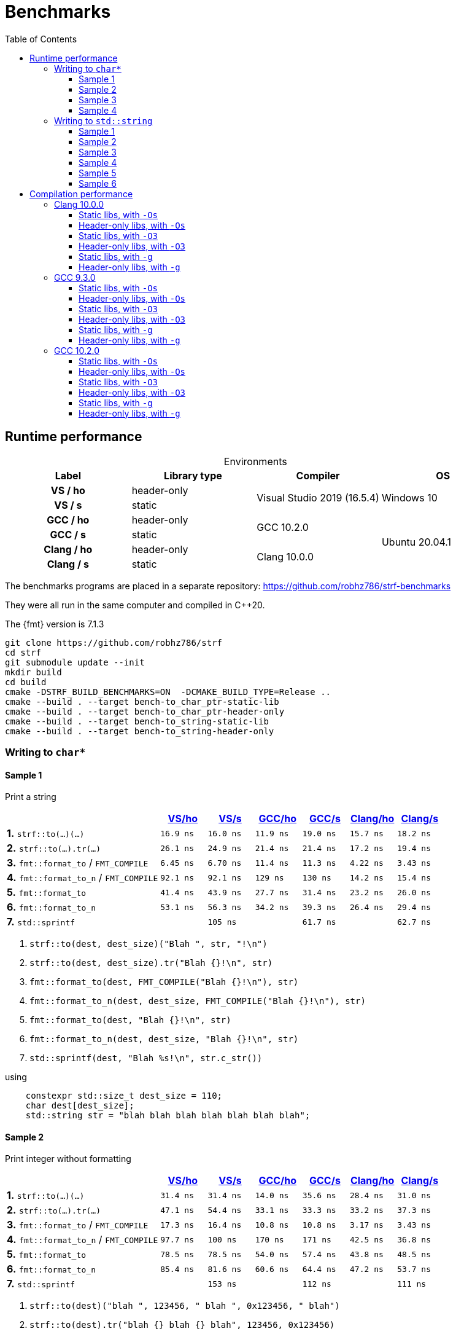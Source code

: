 ////
Distributed under the Boost Software License, Version 1.0.

See accompanying file LICENSE_1_0.txt or copy at
http://www.boost.org/LICENSE_1_0.txt
////

= Benchmarks
:source-highlighter: prettify
:sectnums:
:sectnumlevels: 0
:toc: left
:toclevels: 3
:icons: font

:strf-benchmarks-src-root: https://github.com/robhz786/strf-benchmarks/blob/57fd2404b809c0ae705f42f07b1cad2455beb67e

== Runtime performance

[[environments]]

[caption=]
.Environments
[%header]
|===
^| Label    ^| Library type ^| Compiler ^| OS
h| VS / ho     | header-only  .2+| Visual Studio 2019 (16.5.4) .2+| Windows 10
h| VS / s      |  static
h| GCC / ho    | header-only  .2+|  GCC 10.2.0 .4+| Ubuntu 20.04.1
h| GCC / s     |  static
h| Clang / ho  | header-only  .2+| Clang 10.0.0
h| Clang / s   |  static
|===

:env1: <<environments,VS/ho>>
:env2: <<environments,VS/s>>
:env3: <<environments,GCC/ho>>
:env4: <<environments,GCC/s>>
:env5: <<environments,Clang/ho>>
:env6: <<environments,Clang/s>>

The benchmarks programs are placed in a separate repository:
https://github.com/robhz786/strf-benchmarks

They were all run in the same computer and compiled in C++20.

The {fmt} version is 7.1.3

----
git clone https://github.com/robhz786/strf
cd strf
git submodule update --init
mkdir build
cd build
cmake -DSTRF_BUILD_BENCHMARKS=ON  -DCMAKE_BUILD_TYPE=Release ..
cmake --build . --target bench-to_char_ptr-static-lib
cmake --build . --target bench-to_char_ptr-header-only
cmake --build . --target bench-to_string-static-lib
cmake --build . --target bench-to_string-header-only
----

=== Writing to `char*`

////
`strf` &#x2715; `{fmt}` &#x2715; `sprintf`
////

:to_char_ptr_ho_msvc_a1: 16.9 ns
:to_char_ptr_ho_msvc_a2: 31.4 ns
:to_char_ptr_ho_msvc_a3: 69.8 ns
:to_char_ptr_ho_msvc_a4: 76.7 ns
:to_char_ptr_ho_msvc_b1: 26.1 ns
:to_char_ptr_ho_msvc_b2: 47.1 ns
:to_char_ptr_ho_msvc_b3: 83.7 ns
:to_char_ptr_ho_msvc_b4:  112 ns
:to_char_ptr_ho_msvc_c1: 6.45 ns
:to_char_ptr_ho_msvc_c2: 17.3 ns
:to_char_ptr_ho_msvc_c3:  109 ns
:to_char_ptr_ho_msvc_c4:  110 ns
:to_char_ptr_ho_msvc_d1: 92.1 ns
:to_char_ptr_ho_msvc_d2: 97.7 ns
:to_char_ptr_ho_msvc_d3:  246 ns
:to_char_ptr_ho_msvc_d4:  300 ns
:to_char_ptr_ho_msvc_e1: 41.4 ns
:to_char_ptr_ho_msvc_e2: 78.5 ns
:to_char_ptr_ho_msvc_e3:  184 ns
:to_char_ptr_ho_msvc_e4:  225 ns
:to_char_ptr_ho_msvc_f1: 53.1 ns
:to_char_ptr_ho_msvc_f2: 85.4 ns
:to_char_ptr_ho_msvc_f3:  197 ns
:to_char_ptr_ho_msvc_f4:  235 ns
:to_char_ptr_ho_msvc_g1: 94.2 ns
:to_char_ptr_ho_msvc_g2:  160 ns
:to_char_ptr_ho_msvc_g3:  169 ns
:to_char_ptr_ho_msvc_g4:  353 ns

:to_char_ptr_st_msvc_a1: 16.0 ns
:to_char_ptr_st_msvc_a2: 31.4 ns
:to_char_ptr_st_msvc_a3: 64.2 ns
:to_char_ptr_st_msvc_a4: 73.2 ns
:to_char_ptr_st_msvc_b1: 24.9 ns
:to_char_ptr_st_msvc_b2: 54.4 ns
:to_char_ptr_st_msvc_b3: 83.7 ns
:to_char_ptr_st_msvc_b4: 94.2 ns
:to_char_ptr_st_msvc_c1: 6.70 ns
:to_char_ptr_st_msvc_c2: 16.4 ns
:to_char_ptr_st_msvc_c3:  107 ns
:to_char_ptr_st_msvc_c4:  112 ns
:to_char_ptr_st_msvc_d1: 92.1 ns
:to_char_ptr_st_msvc_d2:  100 ns
:to_char_ptr_st_msvc_d3:  246 ns
:to_char_ptr_st_msvc_d4:  298 ns
:to_char_ptr_st_msvc_e1: 43.9 ns
:to_char_ptr_st_msvc_e2: 78.5 ns
:to_char_ptr_st_msvc_e3:  204 ns
:to_char_ptr_st_msvc_e4:  235 ns
:to_char_ptr_st_msvc_f1: 56.3 ns
:to_char_ptr_st_msvc_f2: 81.6 ns
:to_char_ptr_st_msvc_f3:  199 ns
:to_char_ptr_st_msvc_f4:  241 ns
:to_char_ptr_st_msvc_g1:  105 ns
:to_char_ptr_st_msvc_g2:  153 ns
:to_char_ptr_st_msvc_g3:  188 ns
:to_char_ptr_st_msvc_g4:  361 ns

:to_char_ptr_ho_gcc_a1: 11.9 ns
:to_char_ptr_ho_gcc_a2: 14.0 ns
:to_char_ptr_ho_gcc_a3: 19.3 ns
:to_char_ptr_ho_gcc_a4: 27.5 ns
:to_char_ptr_ho_gcc_b1: 21.4 ns
:to_char_ptr_ho_gcc_b2: 33.1 ns
:to_char_ptr_ho_gcc_b3: 39.8 ns
:to_char_ptr_ho_gcc_b4: 47.1 ns
:to_char_ptr_ho_gcc_c1: 11.4 ns
:to_char_ptr_ho_gcc_c2: 10.8 ns
:to_char_ptr_ho_gcc_c3: 57.7 ns
:to_char_ptr_ho_gcc_c4: 59.7 ns
:to_char_ptr_ho_gcc_d1:  129 ns
:to_char_ptr_ho_gcc_d2:  170 ns
:to_char_ptr_ho_gcc_d3:  364 ns
:to_char_ptr_ho_gcc_d4:  394 ns
:to_char_ptr_ho_gcc_e1: 27.7 ns
:to_char_ptr_ho_gcc_e2: 54.0 ns
:to_char_ptr_ho_gcc_e3:  120 ns
:to_char_ptr_ho_gcc_e4:  169 ns
:to_char_ptr_ho_gcc_f1: 34.2 ns
:to_char_ptr_ho_gcc_f2: 60.6 ns
:to_char_ptr_ho_gcc_f3:  128 ns
:to_char_ptr_ho_gcc_f4:  165 ns
:to_char_ptr_ho_gcc_g1: 61.9 ns
:to_char_ptr_ho_gcc_g2:  117 ns
:to_char_ptr_ho_gcc_g3:  119 ns
:to_char_ptr_ho_gcc_g4:  160 ns

:to_char_ptr_st_gcc_a1: 19.0 ns
:to_char_ptr_st_gcc_a2: 35.6 ns
:to_char_ptr_st_gcc_a3: 54.9 ns
:to_char_ptr_st_gcc_a4: 67.0 ns
:to_char_ptr_st_gcc_b1: 21.4 ns
:to_char_ptr_st_gcc_b2: 33.3 ns
:to_char_ptr_st_gcc_b3: 62.2 ns
:to_char_ptr_st_gcc_b4: 73.3 ns
:to_char_ptr_st_gcc_c1: 11.3 ns
:to_char_ptr_st_gcc_c2: 10.8 ns
:to_char_ptr_st_gcc_c3: 55.3 ns
:to_char_ptr_st_gcc_c4: 70.3 ns
:to_char_ptr_st_gcc_d1:  130 ns
:to_char_ptr_st_gcc_d2:  171 ns
:to_char_ptr_st_gcc_d3:  347 ns
:to_char_ptr_st_gcc_d4:  393 ns
:to_char_ptr_st_gcc_e1: 31.4 ns
:to_char_ptr_st_gcc_e2: 57.4 ns
:to_char_ptr_st_gcc_e3:  121 ns
:to_char_ptr_st_gcc_e4:  146 ns
:to_char_ptr_st_gcc_f1: 39.3 ns
:to_char_ptr_st_gcc_f2: 64.4 ns
:to_char_ptr_st_gcc_f3:  134 ns
:to_char_ptr_st_gcc_f4:  151 ns
:to_char_ptr_st_gcc_g1: 61.7 ns
:to_char_ptr_st_gcc_g2:  112 ns
:to_char_ptr_st_gcc_g3:  117 ns
:to_char_ptr_st_gcc_g4:  158 ns

:to_char_ptr_ho_clang_a1: 15.7 ns
:to_char_ptr_ho_clang_a2: 28.4 ns
:to_char_ptr_ho_clang_a3: 48.2 ns
:to_char_ptr_ho_clang_a4: 58.3 ns
:to_char_ptr_ho_clang_b1: 17.2 ns
:to_char_ptr_ho_clang_b2: 33.2 ns
:to_char_ptr_ho_clang_b3: 56.3 ns
:to_char_ptr_ho_clang_b4: 64.9 ns
:to_char_ptr_ho_clang_c1: 4.22 ns
:to_char_ptr_ho_clang_c2: 3.17 ns
:to_char_ptr_ho_clang_c3: 42.8 ns
:to_char_ptr_ho_clang_c4: 49.7 ns
:to_char_ptr_ho_clang_d1: 14.2 ns
:to_char_ptr_ho_clang_d2: 42.5 ns
:to_char_ptr_ho_clang_d3:  187 ns
:to_char_ptr_ho_clang_d4:  190 ns
:to_char_ptr_ho_clang_e1: 23.2 ns
:to_char_ptr_ho_clang_e2: 43.8 ns
:to_char_ptr_ho_clang_e3:  130 ns
:to_char_ptr_ho_clang_e4:  164 ns
:to_char_ptr_ho_clang_f1: 26.4 ns
:to_char_ptr_ho_clang_f2: 47.2 ns
:to_char_ptr_ho_clang_f3:  137 ns
:to_char_ptr_ho_clang_f4:  161 ns
:to_char_ptr_ho_clang_g1: 61.5 ns
:to_char_ptr_ho_clang_g2:  112 ns
:to_char_ptr_ho_clang_g3:  117 ns
:to_char_ptr_ho_clang_g4:  161 ns

:to_char_ptr_st_clang_a1: 18.2 ns
:to_char_ptr_st_clang_a2: 31.0 ns
:to_char_ptr_st_clang_a3: 56.5 ns
:to_char_ptr_st_clang_a4: 77.0 ns
:to_char_ptr_st_clang_b1: 19.4 ns
:to_char_ptr_st_clang_b2: 37.3 ns
:to_char_ptr_st_clang_b3: 63.5 ns
:to_char_ptr_st_clang_b4: 79.5 ns
:to_char_ptr_st_clang_c1: 3.43 ns
:to_char_ptr_st_clang_c2: 3.43 ns
:to_char_ptr_st_clang_c3: 41.5 ns
:to_char_ptr_st_clang_c4: 54.5 ns
:to_char_ptr_st_clang_d1: 15.4 ns
:to_char_ptr_st_clang_d2: 36.8 ns
:to_char_ptr_st_clang_d3:  188 ns
:to_char_ptr_st_clang_d4:  192 ns
:to_char_ptr_st_clang_e1: 26.0 ns
:to_char_ptr_st_clang_e2: 48.5 ns
:to_char_ptr_st_clang_e3:  132 ns
:to_char_ptr_st_clang_e4:  164 ns
:to_char_ptr_st_clang_f1: 29.4 ns
:to_char_ptr_st_clang_f2: 53.7 ns
:to_char_ptr_st_clang_f3:  143 ns
:to_char_ptr_st_clang_f4:  164 ns
:to_char_ptr_st_clang_g1: 62.7 ns
:to_char_ptr_st_clang_g2:  111 ns
:to_char_ptr_st_clang_g3:  116 ns
:to_char_ptr_st_clang_g4:  160 ns

==== Sample 1

Print a string

[%header,cols="33,^10,^10,^10,^10,^10,^10",stripes=even]
|===
| | {env1} | {env2} | {env3}| {env4}| {env5} | {env6}
| **1.** `strf::to(...)(...)`
| `{to_char_ptr_ho_msvc_a1}`
| `{to_char_ptr_st_msvc_a1}`
| `{to_char_ptr_ho_gcc_a1}`
| `{to_char_ptr_st_gcc_a1}`
| `{to_char_ptr_ho_clang_a1}`
| `{to_char_ptr_st_clang_a1}`

| **2.** `strf::to(...).tr(...)`
| `{to_char_ptr_ho_msvc_b1}`
| `{to_char_ptr_st_msvc_b1}`
| `{to_char_ptr_ho_gcc_b1}`
| `{to_char_ptr_st_gcc_b1}`
| `{to_char_ptr_ho_clang_b1}`
| `{to_char_ptr_st_clang_b1}`

| **3.** `fmt::format_to` / `FMT_COMPILE`
| `{to_char_ptr_ho_msvc_c1}`
| `{to_char_ptr_st_msvc_c1}`
| `{to_char_ptr_ho_gcc_c1}`
| `{to_char_ptr_st_gcc_c1}`
| `{to_char_ptr_ho_clang_c1}`
| `{to_char_ptr_st_clang_c1}`

| **4.** `fmt::format_to_n` / `FMT_COMPILE`
| `{to_char_ptr_ho_msvc_d1}`
| `{to_char_ptr_st_msvc_d1}`
| `{to_char_ptr_ho_gcc_d1}`
| `{to_char_ptr_st_gcc_d1}`
| `{to_char_ptr_ho_clang_d1}`
| `{to_char_ptr_st_clang_d1}`

| **5.** `fmt::format_to`
| `{to_char_ptr_ho_msvc_e1}`
| `{to_char_ptr_st_msvc_e1}`
| `{to_char_ptr_ho_gcc_e1}`
| `{to_char_ptr_st_gcc_e1}`
| `{to_char_ptr_ho_clang_e1}`
| `{to_char_ptr_st_clang_e1}`

| **6.** `fmt::format_to_n`
| `{to_char_ptr_ho_msvc_f1}`
| `{to_char_ptr_st_msvc_f1}`
| `{to_char_ptr_ho_gcc_f1}`
| `{to_char_ptr_st_gcc_f1}`
| `{to_char_ptr_ho_clang_f1}`
| `{to_char_ptr_st_clang_f1}`

| **7.** `std::sprintf`
|
| `{to_char_ptr_st_msvc_g1}`
|
| `{to_char_ptr_st_gcc_g1}`
|
| `{to_char_ptr_st_clang_g1}`
|===

. `strf::to(dest, dest_size)("Blah ", str, "!\n")`
. `strf::to(dest, dest_size).tr("Blah {}!\n", str)`
. `fmt::format_to(dest, FMT_COMPILE("Blah {}!\n"), str)`
. `fmt::format_to_n(dest, dest_size, FMT_COMPILE("Blah {}!\n"), str)`
. `fmt::format_to(dest, "Blah {}!\n", str)`
. `fmt::format_to_n(dest, dest_size, "Blah {}!\n", str)`
. `std::sprintf(dest, "Blah %s!\n", str.c_str())`

.using
[source,cpp]
----
    constexpr std::size_t dest_size = 110;
    char dest[dest_size];
    std::string str = "blah blah blah blah blah blah blah";
----
==== Sample 2
Print integer without formatting

[%header,cols="33,^10,^10,^10,^10,^10,^10",stripes=even]
|===
| | {env1} | {env2} | {env3}| {env4}| {env5} | {env6}
| **1.** `strf::to(...)(...)`
| `{to_char_ptr_ho_msvc_a2}`
| `{to_char_ptr_st_msvc_a2}`
| `{to_char_ptr_ho_gcc_a2}`
| `{to_char_ptr_st_gcc_a2}`
| `{to_char_ptr_ho_clang_a2}`
| `{to_char_ptr_st_clang_a2}`

| **2.** `strf::to(...).tr(...)`
| `{to_char_ptr_ho_msvc_b2}`
| `{to_char_ptr_st_msvc_b2}`
| `{to_char_ptr_ho_gcc_b2}`
| `{to_char_ptr_st_gcc_b2}`
| `{to_char_ptr_ho_clang_b2}`
| `{to_char_ptr_st_clang_b2}`

| **3.** `fmt::format_to` / `FMT_COMPILE`
| `{to_char_ptr_ho_msvc_c2}`
| `{to_char_ptr_st_msvc_c2}`
| `{to_char_ptr_ho_gcc_c2}`
| `{to_char_ptr_st_gcc_c2}`
| `{to_char_ptr_ho_clang_c2}`
| `{to_char_ptr_st_clang_c2}`

| **4.** `fmt::format_to_n` / `FMT_COMPILE`
| `{to_char_ptr_ho_msvc_d2}`
| `{to_char_ptr_st_msvc_d2}`
| `{to_char_ptr_ho_gcc_d2}`
| `{to_char_ptr_st_gcc_d2}`
| `{to_char_ptr_ho_clang_d2}`
| `{to_char_ptr_st_clang_d2}`

| **5.** `fmt::format_to`
| `{to_char_ptr_ho_msvc_e2}`
| `{to_char_ptr_st_msvc_e2}`
| `{to_char_ptr_ho_gcc_e2}`
| `{to_char_ptr_st_gcc_e2}`
| `{to_char_ptr_ho_clang_e2}`
| `{to_char_ptr_st_clang_e2}`

| **6.** `fmt::format_to_n`
| `{to_char_ptr_ho_msvc_f2}`
| `{to_char_ptr_st_msvc_f2}`
| `{to_char_ptr_ho_gcc_f2}`
| `{to_char_ptr_st_gcc_f2}`
| `{to_char_ptr_ho_clang_f2}`
| `{to_char_ptr_st_clang_f2}`

| **7.** `std::sprintf`
|
| `{to_char_ptr_st_msvc_g2}`
|
| `{to_char_ptr_st_gcc_g2}`
|
| `{to_char_ptr_st_clang_g2}`
|===

. `strf::to(dest)("blah ", 123456, " blah ", 0x123456, " blah")`
. `strf::to(dest).tr("blah {} blah {} blah", 123456, 0x123456)`
. `fmt::format_to(dest, FMT_COMPILE("blah {} blah {} blah"), 123456, 0x123456)`
. `fmt::format_to_n(dest, dest_size, FMT_COMPILE("blah {} blah {} blah"), 123456, 0x123456)`
. `fmt::format_to(dest, "blah {} blah {} blah", 123456, 0x123456)`
. `fmt::format_to_n(dest, dest_size, "blah {} blah {} blah", 123456, 0x123456)`
. `std::sprintf(dest, "blah %d blah %d blah", 123456, 0x123456)`

.using
[source,cpp]
----
    constexpr std::size_t dest_size = 110;
    char dest[dest_size];
----

==== Sample 3
Print some formatted integers

[%header,cols="33,^10,^10,^10,^10,^10,^10",stripes=even]
|===
|  | {env1} | {env2} | {env3}| {env4}| {env5} | {env6}
| **1.** `strf::to(...)(...)`
| `{to_char_ptr_ho_msvc_a3}`
| `{to_char_ptr_st_msvc_a3}`
| `{to_char_ptr_ho_gcc_a3}`
| `{to_char_ptr_st_gcc_a3}`
| `{to_char_ptr_ho_clang_a3}`
| `{to_char_ptr_st_clang_a3}`

| **2.** `strf::to(...).tr(...)`
| `{to_char_ptr_ho_msvc_b3}`
| `{to_char_ptr_st_msvc_b3}`
| `{to_char_ptr_ho_gcc_b3}`
| `{to_char_ptr_st_gcc_b3}`
| `{to_char_ptr_ho_clang_b3}`
| `{to_char_ptr_st_clang_b3}`

| **3.** `fmt::format_to` / `FMT_COMPILE`
| `{to_char_ptr_ho_msvc_c3}`
| `{to_char_ptr_st_msvc_c3}`
| `{to_char_ptr_ho_gcc_c3}`
| `{to_char_ptr_st_gcc_c3}`
| `{to_char_ptr_ho_clang_c3}`
| `{to_char_ptr_st_clang_c3}`

| **4.** `fmt::format_to_n` / `FMT_COMPILE`
| `{to_char_ptr_ho_msvc_d3}`
| `{to_char_ptr_st_msvc_d3}`
| `{to_char_ptr_ho_gcc_d3}`
| `{to_char_ptr_st_gcc_d3}`
| `{to_char_ptr_ho_clang_d3}`
| `{to_char_ptr_st_clang_d3}`

| **5.** `fmt::format_to`
| `{to_char_ptr_ho_msvc_e3}`
| `{to_char_ptr_st_msvc_e3}`
| `{to_char_ptr_ho_gcc_e3}`
| `{to_char_ptr_st_gcc_e3}`
| `{to_char_ptr_ho_clang_e3}`
| `{to_char_ptr_st_clang_e3}`

| **6.** `fmt::format_to_n`
| `{to_char_ptr_ho_msvc_f3}`
| `{to_char_ptr_st_msvc_f3}`
| `{to_char_ptr_ho_gcc_f3}`
| `{to_char_ptr_st_gcc_f3}`
| `{to_char_ptr_ho_clang_f3}`
| `{to_char_ptr_st_clang_f3}`

| **7.** `std::sprintf`
|
| `{to_char_ptr_st_msvc_g3}`
|
| `{to_char_ptr_st_gcc_g3}`
|
| `{to_char_ptr_st_clang_g3}`
|===

. `strf::to(dest)("blah ", +strf::dec(123456), " blah ", *strf::hex(0x123456), " blah")`
. `strf::to(dest).tr("blah {} blah {} blah", +strf::dec(123456), *strf::hex(0x123456))`
. `fmt::format_to(dest, FMT_COMPILE("blah {:+} blah {:#x} blah"), 123456, 0x123456)`
. `fmt::format_to_n(dest, dest_size, FMT_COMPILE("blah {:+} blah {:#x} blah"), 123456, 0x123456)`
. `fmt::format_to(dest, "blah {:+} blah {:#x} blah", 123456, 0x123456)`
. `fmt::format_to_n(dest, dest_size, "blah {:+} blah {:#x} blah", 123456, 0x123456)`
. `std::sprintf(dest, "blah %+d blah %#x blah", 123456, 0x123456)`

.using
[source,cpp]
----
    constexpr std::size_t dest_size = 110;
    char dest[dest_size];
----

==== Sample 4

Print some formatted integers with alignment

[%header,cols="33,^10,^10,^10,^10,^10,^10",stripes=even]
|===
|  | {env1} | {env2} | {env3}| {env4}| {env5} | {env6}
| **1.** `strf::to(...)(...)`
| `{to_char_ptr_ho_msvc_a4}`
| `{to_char_ptr_st_msvc_a4}`
| `{to_char_ptr_ho_gcc_a4}`
| `{to_char_ptr_st_gcc_a4}`
| `{to_char_ptr_ho_clang_a4}`
| `{to_char_ptr_st_clang_a4}`

| **2.** `strf::to(...).tr(...)`
| `{to_char_ptr_ho_msvc_b4}`
| `{to_char_ptr_st_msvc_b4}`
| `{to_char_ptr_ho_gcc_b4}`
| `{to_char_ptr_st_gcc_b4}`
| `{to_char_ptr_ho_clang_b4}`
| `{to_char_ptr_st_clang_b4}`

| **3.** `fmt::format_to` / `FMT_COMPILE`
| `{to_char_ptr_ho_msvc_c4}`
| `{to_char_ptr_st_msvc_c4}`
| `{to_char_ptr_ho_gcc_c4}`
| `{to_char_ptr_st_gcc_c4}`
| `{to_char_ptr_ho_clang_c4}`
| `{to_char_ptr_st_clang_c4}`

| **4.** `fmt::format_to_n` / `FMT_COMPILE`
| `{to_char_ptr_ho_msvc_d4}`
| `{to_char_ptr_st_msvc_d4}`
| `{to_char_ptr_ho_gcc_d4}`
| `{to_char_ptr_st_gcc_d4}`
| `{to_char_ptr_ho_clang_d4}`
| `{to_char_ptr_st_clang_d4}`

| **5.** `fmt::format_to`
| `{to_char_ptr_ho_msvc_e4}`
| `{to_char_ptr_st_msvc_e4}`
| `{to_char_ptr_ho_gcc_e4}`
| `{to_char_ptr_st_gcc_e4}`
| `{to_char_ptr_ho_clang_e4}`
| `{to_char_ptr_st_clang_e4}`

| **6.** `fmt::format_to_n`
| `{to_char_ptr_ho_msvc_f4}`
| `{to_char_ptr_st_msvc_f4}`
| `{to_char_ptr_ho_gcc_f4}`
| `{to_char_ptr_st_gcc_f4}`
| `{to_char_ptr_ho_clang_f4}`
| `{to_char_ptr_st_clang_f4}`

| **7.** `std::sprintf`
|
| `{to_char_ptr_st_msvc_g4}`
|
| `{to_char_ptr_st_gcc_g4}`
|
| `{to_char_ptr_st_clang_g4}`
|===

. `strf::to(dest)("blah ", +strf::right(123456, 20, '_'), " blah ", *strf::hex(0x123456)<20, " blah")`
. `strf::to(dest).tr("blah {} blah {} blah", +strf::right(123456, 20, '_'), *strf::hex(0x123456)<20)`
. `fmt::format_to(dest, FMT_COMPILE("blah {:_>+20} blah {:<#20x} blah"), 123456, 0x123456)`
. `fmt::format_to_n(dest, dest_size, FMT_COMPILE("blah {:_>+20} blah {:<#20x} blah"), 123456, 0x123456)`
. `fmt::format_to(dest, "blah {:_>+20} blah {:<#20x} blah", 123456, 0x123456)`
. `fmt::format_to_n(dest, dest_size, "blah {:_>+20} blah {:<#20x} blah", 123456, 0x123456)`
. `std::sprintf(dest, "blah %+20d blah %#-20x blah", 123456, 0x123456)`

.using
[source,cpp]
----
    constexpr std::size_t dest_size = 110;
    char dest[dest_size];
----
=== Writing to `std::string`

:to_string_ho_msvc_a1: 14.6 ns
:to_string_ho_msvc_a2:  420 ns
:to_string_ho_msvc_b1: 34.5 ns
:to_string_ho_msvc_b2: 98.4 ns
:to_string_ho_msvc_b3: 92.1 ns
:to_string_ho_msvc_b4:  117 ns
:to_string_ho_msvc_b5:  150 ns
:to_string_ho_msvc_b6:  197 ns
:to_string_ho_msvc_c1: 19.9 ns
:to_string_ho_msvc_c2: 67.0 ns
:to_string_ho_msvc_c3: 96.3 ns
:to_string_ho_msvc_c4:  117 ns
:to_string_ho_msvc_c5:  150 ns
:to_string_ho_msvc_c6:  165 ns
:to_string_ho_msvc_d1: 44.9 ns
:to_string_ho_msvc_d2:  112 ns
:to_string_ho_msvc_d3:  126 ns
:to_string_ho_msvc_d4:  154 ns
:to_string_ho_msvc_d5:  193 ns
:to_string_ho_msvc_d6:  215 ns
:to_string_ho_msvc_e1: 33.0 ns
:to_string_ho_msvc_e2: 82.0 ns
:to_string_ho_msvc_e3:  112 ns
:to_string_ho_msvc_e4:  135 ns
:to_string_ho_msvc_e5:  169 ns
:to_string_ho_msvc_e6:  184 ns
:to_string_ho_msvc_f1: 14.1 ns
:to_string_ho_msvc_f2: 53.0 ns
:to_string_ho_msvc_f3: 92.1 ns
:to_string_ho_msvc_f4:  103 ns
:to_string_ho_msvc_f5:  220 ns
:to_string_ho_msvc_f6:  246 ns
:to_string_ho_msvc_g1: 35.3 ns
:to_string_ho_msvc_g2: 68.4 ns
:to_string_ho_msvc_g3:  120 ns
:to_string_ho_msvc_g4:  150 ns
:to_string_ho_msvc_g5:  267 ns
:to_string_ho_msvc_g6:  328 ns

:to_string_st_msvc_a1: 17.0 ns
:to_string_st_msvc_a2:  537 ns
:to_string_st_msvc_b1: 36.8 ns
:to_string_st_msvc_b2: 87.9 ns
:to_string_st_msvc_b3: 94.2 ns
:to_string_st_msvc_b4:  112 ns
:to_string_st_msvc_b5:  151 ns
:to_string_st_msvc_b6:  176 ns
:to_string_st_msvc_c1: 19.9 ns
:to_string_st_msvc_c2: 69.8 ns
:to_string_st_msvc_c3: 96.3 ns
:to_string_st_msvc_c4:  117 ns
:to_string_st_msvc_c5:  151 ns
:to_string_st_msvc_c6:  167 ns
:to_string_st_msvc_d1: 43.5 ns
:to_string_st_msvc_d2: 97.7 ns
:to_string_st_msvc_d3:  117 ns
:to_string_st_msvc_d4:  143 ns
:to_string_st_msvc_d5:  188 ns
:to_string_st_msvc_d6:  209 ns
:to_string_st_msvc_e1: 30.7 ns
:to_string_st_msvc_e2: 73.2 ns
:to_string_st_msvc_e3:  109 ns
:to_string_st_msvc_e4:  131 ns
:to_string_st_msvc_e5:  165 ns
:to_string_st_msvc_e6:  180 ns
:to_string_st_msvc_f1: 14.1 ns
:to_string_st_msvc_f2: 48.7 ns
:to_string_st_msvc_f3: 92.1 ns
:to_string_st_msvc_f4:  100 ns
:to_string_st_msvc_f5:  220 ns
:to_string_st_msvc_f6:  246 ns
:to_string_st_msvc_g1: 35.3 ns
:to_string_st_msvc_g2: 65.6 ns
:to_string_st_msvc_g3:  126 ns
:to_string_st_msvc_g4:  165 ns
:to_string_st_msvc_g5:  283 ns
:to_string_st_msvc_g6:  330 ns

:to_string_ho_gcc_a1: 5.04 ns
:to_string_ho_gcc_a2:  204 ns
:to_string_ho_gcc_b1: 12.1 ns
:to_string_ho_gcc_b2: 44.9 ns
:to_string_ho_gcc_b3: 29.4 ns
:to_string_ho_gcc_b4: 31.1 ns
:to_string_ho_gcc_b5: 65.6 ns
:to_string_ho_gcc_b6: 76.8 ns
:to_string_ho_gcc_c1: 15.3 ns
:to_string_ho_gcc_c2: 44.5 ns
:to_string_ho_gcc_c3: 33.2 ns
:to_string_ho_gcc_c4: 31.0 ns
:to_string_ho_gcc_c5: 66.0 ns
:to_string_ho_gcc_c6: 77.0 ns
:to_string_ho_gcc_d1: 26.1 ns
:to_string_ho_gcc_d2: 70.4 ns
:to_string_ho_gcc_d3: 53.1 ns
:to_string_ho_gcc_d4: 69.8 ns
:to_string_ho_gcc_d5: 98.0 ns
:to_string_ho_gcc_d6:  107 ns
:to_string_ho_gcc_e1: 22.2 ns
:to_string_ho_gcc_e2: 53.0 ns
:to_string_ho_gcc_e3: 49.2 ns
:to_string_ho_gcc_e4: 61.0 ns
:to_string_ho_gcc_e5: 86.2 ns
:to_string_ho_gcc_e6: 97.8 ns
:to_string_ho_gcc_f1: 8.71 ns
:to_string_ho_gcc_f2: 34.5 ns
:to_string_ho_gcc_f3: 25.0 ns
:to_string_ho_gcc_f4: 35.2 ns
:to_string_ho_gcc_f5:  103 ns
:to_string_ho_gcc_f6:  115 ns
:to_string_ho_gcc_g1: 21.4 ns
:to_string_ho_gcc_g2: 42.6 ns
:to_string_ho_gcc_g3: 56.7 ns
:to_string_ho_gcc_g4: 85.6 ns
:to_string_ho_gcc_g5:  154 ns
:to_string_ho_gcc_g6:  167 ns

:to_string_st_gcc_a1: 5.28 ns
:to_string_st_gcc_a2:  201 ns
:to_string_st_gcc_b1: 15.0 ns
:to_string_st_gcc_b2: 47.9 ns
:to_string_st_gcc_b3: 32.4 ns
:to_string_st_gcc_b4: 48.8 ns
:to_string_st_gcc_b5: 81.0 ns
:to_string_st_gcc_b6: 83.1 ns
:to_string_st_gcc_c1: 18.2 ns
:to_string_st_gcc_c2: 47.8 ns
:to_string_st_gcc_c3: 45.2 ns
:to_string_st_gcc_c4: 60.5 ns
:to_string_st_gcc_c5: 75.7 ns
:to_string_st_gcc_c6: 96.3 ns
:to_string_st_gcc_d1: 28.1 ns
:to_string_st_gcc_d2: 63.6 ns
:to_string_st_gcc_d3: 53.5 ns
:to_string_st_gcc_d4: 70.2 ns
:to_string_st_gcc_d5: 98.9 ns
:to_string_st_gcc_d6:  104 ns
:to_string_st_gcc_e1: 23.8 ns
:to_string_st_gcc_e2: 59.9 ns
:to_string_st_gcc_e3: 52.7 ns
:to_string_st_gcc_e4: 65.4 ns
:to_string_st_gcc_e5: 85.7 ns
:to_string_st_gcc_e6: 99.6 ns
:to_string_st_gcc_f1: 8.73 ns
:to_string_st_gcc_f2: 32.0 ns
:to_string_st_gcc_f3: 26.2 ns
:to_string_st_gcc_f4: 35.0 ns
:to_string_st_gcc_f5:  101 ns
:to_string_st_gcc_f6:  131 ns
:to_string_st_gcc_g1: 21.0 ns
:to_string_st_gcc_g2: 43.5 ns
:to_string_st_gcc_g3: 56.4 ns
:to_string_st_gcc_g4: 87.7 ns
:to_string_st_gcc_g5:  152 ns
:to_string_st_gcc_g6:  195 ns

:to_string_ho_clang_a1: 7.92 ns
:to_string_ho_clang_a2:  214 ns
:to_string_ho_clang_b1: 19.4 ns
:to_string_ho_clang_b2: 54.7 ns
:to_string_ho_clang_b3: 39.6 ns
:to_string_ho_clang_b4: 64.5 ns
:to_string_ho_clang_b5: 85.9 ns
:to_string_ho_clang_b6: 94.5 ns
:to_string_ho_clang_c1: 16.5 ns
:to_string_ho_clang_c2: 50.5 ns
:to_string_ho_clang_c3: 50.6 ns
:to_string_ho_clang_c4: 68.3 ns
:to_string_ho_clang_c5:  105 ns
:to_string_ho_clang_c6:  110 ns
:to_string_ho_clang_d1: 35.3 ns
:to_string_ho_clang_d2: 76.1 ns
:to_string_ho_clang_d3: 58.0 ns
:to_string_ho_clang_d4: 81.6 ns
:to_string_ho_clang_d5:  113 ns
:to_string_ho_clang_d6:  122 ns
:to_string_ho_clang_e1: 30.4 ns
:to_string_ho_clang_e2: 59.7 ns
:to_string_ho_clang_e3: 57.2 ns
:to_string_ho_clang_e4: 83.9 ns
:to_string_ho_clang_e5:  111 ns
:to_string_ho_clang_e6:  126 ns
:to_string_ho_clang_f1: 1.58 ns
:to_string_ho_clang_f2: 36.8 ns
:to_string_ho_clang_f3: 40.0 ns
:to_string_ho_clang_f4: 53.1 ns
:to_string_ho_clang_f5: 89.2 ns
:to_string_ho_clang_f6:  107 ns
:to_string_ho_clang_g1: 11.0 ns
:to_string_ho_clang_g2: 47.4 ns
:to_string_ho_clang_g3: 53.1 ns
:to_string_ho_clang_g4: 77.4 ns
:to_string_ho_clang_g5:  161 ns
:to_string_ho_clang_g6:  192 ns

:to_string_st_clang_a1: 7.79 ns
:to_string_st_clang_a2:  216 ns
:to_string_st_clang_b1: 19.3 ns
:to_string_st_clang_b2: 71.2 ns
:to_string_st_clang_b3: 37.2 ns
:to_string_st_clang_b4: 63.7 ns
:to_string_st_clang_b5:  109 ns
:to_string_st_clang_b6:  113 ns
:to_string_st_clang_c1: 19.4 ns
:to_string_st_clang_c2: 53.2 ns
:to_string_st_clang_c3: 55.1 ns
:to_string_st_clang_c4: 73.6 ns
:to_string_st_clang_c5:  103 ns
:to_string_st_clang_c6:  109 ns
:to_string_st_clang_d1: 31.7 ns
:to_string_st_clang_d2: 88.1 ns
:to_string_st_clang_d3: 61.8 ns
:to_string_st_clang_d4: 89.6 ns
:to_string_st_clang_d5:  115 ns
:to_string_st_clang_d6:  134 ns
:to_string_st_clang_e1: 30.9 ns
:to_string_st_clang_e2: 72.6 ns
:to_string_st_clang_e3: 60.1 ns
:to_string_st_clang_e4: 80.3 ns
:to_string_st_clang_e5:  117 ns
:to_string_st_clang_e6:  125 ns
:to_string_st_clang_f1: 7.39 ns
:to_string_st_clang_f2: 47.0 ns
:to_string_st_clang_f3: 40.3 ns
:to_string_st_clang_f4: 48.7 ns
:to_string_st_clang_f5: 93.4 ns
:to_string_st_clang_f6:  116 ns
:to_string_st_clang_g1: 11.2 ns
:to_string_st_clang_g2: 55.0 ns
:to_string_st_clang_g3: 51.0 ns
:to_string_st_clang_g4: 71.5 ns
:to_string_st_clang_g5:  158 ns
:to_string_st_clang_g6:  187 ns

`std::to_string` versus `strf::to_string` versus `fmt::format`

==== Sample 1

Print an integer and nothing more.

[%header,cols="20,^10,^10,^10,^10,^10,^10"]
|===
| | {env1} | {env2} | {env3}| {env4}| {env5} | {env6}
| **1. strf** (`reserve_calc`)
|`{to_string_ho_msvc_b1}`
|`{to_string_st_msvc_b1}`
|`{to_string_ho_gcc_b1}`
|`{to_string_st_gcc_b1}`
|`{to_string_ho_clang_b1}`
|`{to_string_st_clang_b1}`

| **2. strf** (`no_reserve`)
|`{to_string_ho_msvc_c1}`
|`{to_string_st_msvc_c1}`
|`{to_string_ho_gcc_c1}`
|`{to_string_st_gcc_c1}`
|`{to_string_ho_clang_c1}`
|`{to_string_st_clang_c1}`

| **3. strf** (`reserve_calc`, `tr`)
|`{to_string_ho_msvc_d1}`
|`{to_string_st_msvc_d1}`
|`{to_string_ho_gcc_d1}`
|`{to_string_st_gcc_d1}`
|`{to_string_ho_clang_d1}`
|`{to_string_st_clang_d1}`

| **4. strf** (`no_reserve`, `tr`)
|`{to_string_ho_msvc_e1}`
|`{to_string_st_msvc_e1}`
|`{to_string_ho_gcc_e1}`
|`{to_string_st_gcc_e1}`
|`{to_string_ho_clang_e1}`
|`{to_string_st_clang_e1}`

| **5. {fmt}** (`FMT_COMPILE`)
|`{to_string_ho_msvc_f1}`
|`{to_string_st_msvc_f1}`
|`{to_string_ho_gcc_f1}`
|`{to_string_st_gcc_f1}`
|`{to_string_ho_clang_f1}`
|`{to_string_st_clang_f1}`

| **6. {fmt}**
|`{to_string_ho_msvc_g1}`
|`{to_string_st_msvc_g1}`
|`{to_string_ho_gcc_g1}`
|`{to_string_st_gcc_g1}`
|`{to_string_ho_clang_g1}`
|`{to_string_st_clang_g1}`

| **7. std::to_string**
|
|`{to_string_st_msvc_a1}`
|
|`{to_string_st_gcc_a1}`
|
|`{to_string_st_clang_a1}`
|===

. `to_string .reserve_calc() (123456)`
. `to_string .no_reserve()   (123456)`
. `to_string .reserve_calc() .tr("{}", 123456)`
. `to_string .no_reserve()   .tr("{}", 123456)`
. `fmt::format(FMT_COMPILE("{}"), 123456)`
. `fmt::format("{}", 123456)`
. `std::to_string(123456)`

==== Sample 2

Print a floting point value and nothing more.

[%header,cols="20,^10,^10,^10,^10,^10,^10"]
|===
| | {env1} | {env2} | {env3}| {env4}| {env5} | {env6}
| **1. strf** (`reserve_calc`)
|`{to_string_ho_msvc_b2}`
|`{to_string_st_msvc_b2}`
|`{to_string_ho_gcc_b2}`
|`{to_string_st_gcc_b2}`
|`{to_string_ho_clang_b2}`
|`{to_string_st_clang_b2}`

| **2. strf** (`no_reserve`)
|`{to_string_ho_msvc_c2}`
|`{to_string_st_msvc_c2}`
|`{to_string_ho_gcc_c2}`
|`{to_string_st_gcc_c2}`
|`{to_string_ho_clang_c2}`
|`{to_string_st_clang_c2}`

| **3. strf** (`reserve_calc`, `tr`)
|`{to_string_ho_msvc_d2}`
|`{to_string_st_msvc_d2}`
|`{to_string_ho_gcc_d2}`
|`{to_string_st_gcc_d2}`
|`{to_string_ho_clang_d2}`
|`{to_string_st_clang_d2}`

| **4. strf** (`no_reserve`, `tr`)
|`{to_string_ho_msvc_e2}`
|`{to_string_st_msvc_e2}`
|`{to_string_ho_gcc_e2}`
|`{to_string_st_gcc_e2}`
|`{to_string_ho_clang_e2}`
|`{to_string_st_clang_e2}`

| **5. {fmt}** (`FMT_COMPILE`)
|`{to_string_ho_msvc_f2}`
|`{to_string_st_msvc_f2}`
|`{to_string_ho_gcc_f2}`
|`{to_string_st_gcc_f2}`
|`{to_string_ho_clang_f2}`
|`{to_string_st_clang_f2}`

| **6. {fmt}**
|`{to_string_ho_msvc_g2}`
|`{to_string_st_msvc_g2}`
|`{to_string_ho_gcc_g2}`
|`{to_string_st_gcc_g2}`
|`{to_string_ho_clang_g2}`
|`{to_string_st_clang_g2}`

| **7. std::to_string**
|
|`{to_string_st_msvc_a2}`
|
|`{to_string_st_gcc_a2}`
|
|`{to_string_st_clang_a2}`
|===

. `to_string .reserve_calc() (0.123456)`
. `to_string .no_reserve()   (0.123456)`
. `to_string .reserve_calc() .tr("{}", 0.123456)`
. `to_string .no_reserve()   .tr("{}", 0.123456)`
. `fmt::format(FMT_COMPILE("{}"), 0.123456)`
. `fmt::format("{}", 0.123456)`
. `std::to_string(0.123456)`

==== Sample 3

Print a string

[%header,cols="20,^10,^10,^10,^10,^10,^10"]
|===
| | {env1} | {env2} | {env3}| {env4}| {env5} | {env6}
| **1. strf** (`reserve_calc`)
|`{to_string_ho_msvc_b3}`
|`{to_string_st_msvc_b3}`
|`{to_string_ho_gcc_b3}`
|`{to_string_st_gcc_b3}`
|`{to_string_ho_clang_b3}`
|`{to_string_st_clang_b3}`

| **2. strf** (`no_reserve`)
|`{to_string_ho_msvc_c3}`
|`{to_string_st_msvc_c3}`
|`{to_string_ho_gcc_c3}`
|`{to_string_st_gcc_c3}`
|`{to_string_ho_clang_c3}`
|`{to_string_st_clang_c3}`

| **3. strf** (`reserve_calc`, `tr`)
|`{to_string_ho_msvc_d3}`
|`{to_string_st_msvc_d3}`
|`{to_string_ho_gcc_d3}`
|`{to_string_st_gcc_d3}`
|`{to_string_ho_clang_d3}`
|`{to_string_st_clang_d3}`

| **4. strf** (`no_reserve`, `tr`)
|`{to_string_ho_msvc_e3}`
|`{to_string_st_msvc_e3}`
|`{to_string_ho_gcc_e3}`
|`{to_string_st_gcc_e3}`
|`{to_string_ho_clang_e3}`
|`{to_string_st_clang_e3}`

| **5. {fmt}** (`FMT_COMPILE`)
|`{to_string_ho_msvc_f3}`
|`{to_string_st_msvc_f3}`
|`{to_string_ho_gcc_f3}`
|`{to_string_st_gcc_f3}`
|`{to_string_ho_clang_f3}`
|`{to_string_st_clang_f3}`

| **6. {fmt}**
|`{to_string_ho_msvc_g3}`
|`{to_string_st_msvc_g3}`
|`{to_string_ho_gcc_g3}`
|`{to_string_st_gcc_g3}`
|`{to_string_ho_clang_g3}`
|`{to_string_st_clang_g3}`
|===

. `to_string .reserve_calc() ("Blah ", str, "!\n")`
. `to_string .no_reserve()   ("Blah ", str, "!\n")`
. `to_string .reserve_calc() .tr("Blah {}!\n", str)`
. `to_string .no_reserve()   .tr("Blah {}!\n", str)`
. `fmt::format(FMT_COMPILE("Blah {}!\n"), str)`
. `fmt::format("Blah {}!\n", str)`

.using
[source,cpp]
----
    std::string str = "blah blah blah blah blah blah blah";
----

==== Sample 4

Print integers without formatting

[%header,cols="20,^10,^10,^10,^10,^10,^10"]
|===
| | {env1} | {env2} | {env3}| {env4}| {env5} | {env6}
| **1. strf** (`reserve_calc`)
|`{to_string_ho_msvc_b4}`
|`{to_string_st_msvc_b4}`
|`{to_string_ho_gcc_b4}`
|`{to_string_st_gcc_b4}`
|`{to_string_ho_clang_b4}`
|`{to_string_st_clang_b4}`

| **2. strf** (`no_reserve`)
|`{to_string_ho_msvc_c4}`
|`{to_string_st_msvc_c4}`
|`{to_string_ho_gcc_c4}`
|`{to_string_st_gcc_c4}`
|`{to_string_ho_clang_c4}`
|`{to_string_st_clang_c4}`

| **3. strf** (`reserve_calc`, `tr`)
|`{to_string_ho_msvc_d4}`
|`{to_string_st_msvc_d4}`
|`{to_string_ho_gcc_d4}`
|`{to_string_st_gcc_d4}`
|`{to_string_ho_clang_d4}`
|`{to_string_st_clang_d4}`

| **4. strf** (`no_reserve`, `tr`)
|`{to_string_ho_msvc_e4}`
|`{to_string_st_msvc_e4}`
|`{to_string_ho_gcc_e4}`
|`{to_string_st_gcc_e4}`
|`{to_string_ho_clang_e4}`
|`{to_string_st_clang_e4}`

| **5. {fmt}** (`FMT_COMPILE`)
|`{to_string_ho_msvc_f4}`
|`{to_string_st_msvc_f4}`
|`{to_string_ho_gcc_f4}`
|`{to_string_st_gcc_f4}`
|`{to_string_ho_clang_f4}`
|`{to_string_st_clang_f4}`

| **6. {fmt}**
|`{to_string_ho_msvc_g4}`
|`{to_string_st_msvc_g4}`
|`{to_string_ho_gcc_g4}`
|`{to_string_st_gcc_g4}`
|`{to_string_ho_clang_g4}`
|`{to_string_st_clang_g4}`
|===

. `to_string .reserve_calc() ("blah ", 123456, " blah ", 0x123456, " blah")`
. `to_string .no_reserve()   ("blah ", 123456, " blah ", 0x123456, " blah")`
. `to_string .reserve_calc() .tr("blah {} blah {} blah", 123456, 0x123456)`
. `to_string .no_reserve()   .tr("blah {} blah {} blah", 123456, 0x123456)`
. `fmt::format(FMT_COMPILE("blah {} blah {} blah"), 123456, 0x123456)`
. `fmt::format("blah {} blah {} blah", 123456, 0x123456)`

==== Sample 5

Print integers with some basic formatting

[%header,cols="20,^10,^10,^10,^10,^10,^10"]
|===
| | {env1} | {env2} | {env3}| {env4}| {env5} | {env6}
| **1. strf** (`reserve_calc`)
|`{to_string_ho_msvc_b5}`
|`{to_string_st_msvc_b5}`
|`{to_string_ho_gcc_b5}`
|`{to_string_st_gcc_b5}`
|`{to_string_ho_clang_b5}`
|`{to_string_st_clang_b5}`

| **2. strf** (`no_reserve`)
|`{to_string_ho_msvc_c5}`
|`{to_string_st_msvc_c5}`
|`{to_string_ho_gcc_c5}`
|`{to_string_st_gcc_c5}`
|`{to_string_ho_clang_c5}`
|`{to_string_st_clang_c5}`

| **3. strf** (`reserve_calc`, `tr`)
|`{to_string_ho_msvc_d5}`
|`{to_string_st_msvc_d5}`
|`{to_string_ho_gcc_d5}`
|`{to_string_st_gcc_d5}`
|`{to_string_ho_clang_d5}`
|`{to_string_st_clang_d5}`

| **4. strf** (`no_reserve`, `tr`)
|`{to_string_ho_msvc_e5}`
|`{to_string_st_msvc_e5}`
|`{to_string_ho_gcc_e5}`
|`{to_string_st_gcc_e5}`
|`{to_string_ho_clang_e5}`
|`{to_string_st_clang_e5}`

| **5. {fmt}** (`FMT_COMPILE`)
|`{to_string_ho_msvc_f5}`
|`{to_string_st_msvc_f5}`
|`{to_string_ho_gcc_f5}`
|`{to_string_st_gcc_f5}`
|`{to_string_ho_clang_f5}`
|`{to_string_st_clang_f5}`

| **6. {fmt}**
|`{to_string_ho_msvc_g5}`
|`{to_string_st_msvc_g5}`
|`{to_string_ho_gcc_g5}`
|`{to_string_st_gcc_g5}`
|`{to_string_ho_clang_g5}`
|`{to_string_st_clang_g5}`

|===

. `to_string_rc("blah ", +strf::dec(123456), " blah ", *strf::hex(0x123456), " blah")`
. `to_string_nr("blah ", +strf::dec(123456), " blah ", *strf::hex(0x123456), " blah")`
. `to_string_rc.tr("blah {} blah {} blah", +strf::dec(123456), *strf::hex(0x123456))`
. `to_string_nr.tr("blah {} blah {} blah", +strf::dec(123456), *strf::hex(0x123456))`
. `fmt::format(FMT_COMPILE("blah {:+} blah {:#x} blah"), 123456, 0x123456)`
. `fmt::format("blah {:+} blah {:#x} blah", 123456, 0x123456)`

.using
[source,cpp]
----
    constexpr auto to_string_rc = strf::to_string.reserve_calc();
    constexpr auto to_string_nr = strf::to_string.no_reserve();
----

==== Sample 6

Print some formatted integers with alignment

[%header,cols="20,^10,^10,^10,^10,^10,^10"]
|===
| | {env1} | {env2} | {env3}| {env4}| {env5} | {env6}
| **1. strf** (`reserve_calc`)
|`{to_string_ho_msvc_b6}`
|`{to_string_st_msvc_b6}`
|`{to_string_ho_gcc_b6}`
|`{to_string_st_gcc_b6}`
|`{to_string_ho_clang_b6}`
|`{to_string_st_clang_b6}`

| **2. strf** (`no_reserve`)
|`{to_string_ho_msvc_c6}`
|`{to_string_st_msvc_c6}`
|`{to_string_ho_gcc_c6}`
|`{to_string_st_gcc_c6}`
|`{to_string_ho_clang_c6}`
|`{to_string_st_clang_c6}`

| **3. strf** (`reserve_calc`, `tr`)
|`{to_string_ho_msvc_d6}`
|`{to_string_st_msvc_d6}`
|`{to_string_ho_gcc_d6}`
|`{to_string_st_gcc_d6}`
|`{to_string_ho_clang_d6}`
|`{to_string_st_clang_d6}`

| **4. strf** (`no_reserve`, `tr`)
|`{to_string_ho_msvc_e6}`
|`{to_string_st_msvc_e6}`
|`{to_string_ho_gcc_e6}`
|`{to_string_st_gcc_e6}`
|`{to_string_ho_clang_e6}`
|`{to_string_st_clang_e6}`

| **5. {fmt}** (`FMT_COMPILE`)
|`{to_string_ho_msvc_f6}`
|`{to_string_st_msvc_f6}`
|`{to_string_ho_gcc_f6}`
|`{to_string_st_gcc_f6}`
|`{to_string_ho_clang_f6}`
|`{to_string_st_clang_f6}`

| **6. {fmt}**
|`{to_string_ho_msvc_g6}`
|`{to_string_st_msvc_g6}`
|`{to_string_ho_gcc_g6}`
|`{to_string_st_gcc_g6}`
|`{to_string_ho_clang_g6}`
|`{to_string_st_clang_g6}`
|===

. `to_string_rc("blah ", +strf::right(123456, 20, '_'), " blah ", *strf::hex(0x123456)<20, " blah")`
. `to_string_nr("blah ", +strf::right(123456, 20, '_'), " blah ", *strf::hex(0x123456)<20, " blah")`
. `to_string_rc.tr("blah {} blah {} blah", +strf::right(123456, 20, '_'), *strf::hex(0x123456)<20)`
. `to_string_nr.tr("blah {} blah {} blah", +strf::right(123456, 20, '_'), *strf::hex(0x123456)<20)`
. `fmt::format(FMT_COMPILE("blah {:_>+20} blah {:<#20x} blah"), 123456, 0x123456)`
. `fmt::format("blah {:_>+20} blah {:<#20x} blah", 123456, 0x123456)`

.using
[source,cpp]
----
    constexpr auto to_string_rc = strf::to_string.reserve_calc();
    constexpr auto to_string_nr = strf::to_string.no_reserve();
----

== Compilation performance

:comp_benchmarks_src: {strf-benchmarks-src-root}/compilation-benchmarks
:to_charptr_strf:       {comp_benchmarks_src}/to_charptr_strf.cpp[to_charptr_strf.cpp]
:to_charptr_strf_tr:    {comp_benchmarks_src}/to_charptr_strf_tr.cpp[to_charptr_strf_tr.cpp]
:to_charptr_fmtlib_n_c: {comp_benchmarks_src}/to_charptr_fmtlib_n_c.cpp[to_charptr_fmtlib_n_c.cpp]
:to_charptr_fmtlib_n:   {comp_benchmarks_src}/to_charptr_fmtlib_n.cpp[to_charptr_fmtlib_n.cpp]
:to_charptr_fmtlib_c:   {comp_benchmarks_src}/to_charptr_fmtlib_c.cpp[to_charptr_fmtlib_c.cpp]
:to_charptr_fmtlib:     {comp_benchmarks_src}/to_charptr_fmtlib.cpp[to_charptr_fmtlib.cpp]
:to_charptr_sprintf:    {comp_benchmarks_src}/to_charptr_sprintf.cpp[to_charptr_sprintf.cpp]
:to_string_strf:        {comp_benchmarks_src}/to_string_strf.cpp[to_string_strf.cpp]
:to_string_strf_tr:     {comp_benchmarks_src}/to_string_strf_tr.cpp[to_string_strf_tr.cpp]
:to_string_fmtlib_c:    {comp_benchmarks_src}/to_string_fmtlib_c.cpp[to_string_fmtlib_c.cpp]
:to_string_fmtlib:      {comp_benchmarks_src}/to_string_fmtlib.cpp[to_string_fmtlib.cpp]
:to_FILE_strf:          {comp_benchmarks_src}/to_FILE_strf.cpp[to_FILE_strf.cpp]
:to_FILE_strf_tr:       {comp_benchmarks_src}/to_FILE_strf_tr.cpp[to_FILE_strf_tr.cpp]
:to_FILE_fmtlib_c:      {comp_benchmarks_src}/to_FILE_fmtlib_c.cpp[to_FILE_fmtlib_c.cpp]
:to_FILE_fmtlib:        {comp_benchmarks_src}/to_FILE_fmtlib.cpp[to_FILE_fmtlib.cpp]
:to_FILE_fprintf:       {comp_benchmarks_src}/to_FILE_fprintf.cpp[to_FILE_fprintf.cpp]
:to_ostream_strf:       {comp_benchmarks_src}/to_ostream_strf.cpp[to_ostream_strf.cpp]
:to_ostream_strf_tr:    {comp_benchmarks_src}/to_ostream_strf_tr.cpp[to_ostream_strf_tr.cpp]
:to_ostream_fmtlib_c:   {comp_benchmarks_src}/to_ostream_fmtlib_c.cpp[to_ostream_fmtlib_c.cpp]
:to_ostream_fmtlib:     {comp_benchmarks_src}/to_ostream_fmtlib.cpp[to_ostream_fmtlib.cpp]
:to_ostream_itself:     {comp_benchmarks_src}/to_ostream_itself.cpp[to_ostream_itself.cpp]

You can run these benchmarks in your computer
by executing the commands below
( it does not work on Windows ).
----
git clone https://github.com/robhz786/strf-benchmarks
cd strf-benchmarks
git submodule update --init
cd compilation-benchmarks
export CXX=gcc              # or some other compiler
export CXXFLAGS=--std=c++2a # or some other compile flag ( optional )
./run_benchmarks.py        # this script takes a long time
----



For each row in the tables below, the source file in the leftmost column
is compiled 41 times. In each compilation, a certain macro ( `SRC_ID` ) is
defined with a different value, resulting in 41 different object files.
The script then links four programs: The first one containing only
one of such object files, the second containing 21, the the third with 31,
and the last program with all the 41 object files.

The rightmost column is the difference between the values in
the columns "31 files" and "41 files".

The comlumn "Compilation times" shows the average times to create one
object file.

The flag `--std=c++2a` was used.

=== Clang 10.0.0

==== Static libs, with `-Os`
[cols="<20m,^6m,^6m,^6m,>8m,>8m,>8m,>8m,>10m"]
|===
.2+^.^h|     Source file
3.+^h|Compilation times (s)
5.1+^h| Programs size (kB)
^h|Wall
^h|User
^h|Sys
>h|1 file
>h|21 files
>h|31 files
>h|41 files
>h|Difference

|{to_charptr_strf}       |0.68 | 0.65 | 0.02 |    471.9 |    609.7 |    629.8 |    645.9 |     16.0
|{to_charptr_strf_tr}    |0.69 | 0.67 | 0.02 |    471.5 |    611.2 |    626.1 |    645.0 |     18.9
|{to_charptr_fmtlib_n_c} |1.54 | 1.52 | 0.02 |    599.1 |    865.0 |    895.0 |    916.8 |     21.8
|{to_charptr_fmtlib_n}   |0.44 | 0.42 | 0.02 |    556.7 |    583.1 |    596.2 |    609.4 |     13.2
|{to_charptr_fmtlib_c}   |1.10 | 1.07 | 0.02 |    574.7 |    711.1 |    737.0 |    758.9 |     21.8
|{to_charptr_fmtlib}     |0.42 | 0.40 | 0.02 |    556.5 |    565.9 |    574.8 |    583.6 |      8.8
|{to_charptr_sprintf}    |0.02 | 0.02 | 0.00 |     16.5 |     21.9 |     26.6 |     31.4 |      4.7
|===
[cols="<20m,^6m,^6m,^6m,>8m,>8m,>8m,>8m,>10m"]
|===
|{to_string_strf}        |0.77 | 0.75 | 0.02 |    478.4 |    639.8 |    665.3 |    686.8 |     21.5
|{to_string_strf_tr}     |0.82 | 0.79 | 0.02 |    477.8 |    645.0 |    669.4 |    693.8 |     24.4
|{to_string_fmtlib_c}    |1.27 | 1.25 | 0.02 |    565.1 |    767.0 |    806.1 |    845.2 |     39.1
|{to_string_fmtlib}      |0.39 | 0.37 | 0.01 |    556.5 |    571.7 |    585.5 |    595.2 |      9.7
|===
[cols="<20m,^6m,^6m,^6m,>8m,>8m,>8m,>8m,>10m"]
|===
|{to_FILE_strf}          |0.67 | 0.65 | 0.02 |    472.0 |    610.2 |    626.3 |    642.4 |     16.1
|{to_FILE_strf_tr}       |0.69 | 0.67 | 0.02 |    471.6 |    607.6 |    622.5 |    641.6 |     19.0
|{to_FILE_fmtlib}        |0.37 | 0.35 | 0.01 |    552.0 |    561.6 |    566.4 |    571.3 |      4.8
|{to_FILE_fprintf}       |0.02 | 0.01 | 0.00 |     16.5 |     22.1 |     22.8 |     27.6 |      4.8
|===
[cols="<20m,^6m,^6m,^6m,>8m,>8m,>8m,>8m,>10m"]
|===
|{to_ostream_strf}       |0.90 | 0.87 | 0.02 |    472.4 |    614.2 |    630.7 |    647.2 |     16.5
|{to_ostream_strf_tr}    |0.92 | 0.88 | 0.03 |    471.8 |    611.2 |    630.6 |    645.9 |     15.3
|{to_ostream_fmtlib}     |0.59 | 0.57 | 0.02 |    552.4 |    563.3 |    568.7 |    578.2 |      9.5
|===

==== Header-only libs, with `-Os`
[cols="<20m,^6m,^6m,^6m,>8m,>8m,>8m,>8m,>10m"]
|===
.2+^.^h|     Source file
3.+^h|Compilation times (s)
5.1+^h| Programs size (kB)
^h|Wall
^h|User
^h|Sys
>h|1 file
>h|21 files
>h|31 files
>h|41 files
>h|Difference

|{to_charptr_strf}       |1.02 | 0.99 | 0.02 |     79.1 |    221.5 |    247.7 |    269.7 |     22.1
|{to_charptr_strf_tr}    |1.04 | 1.01 | 0.02 |     78.7 |    227.2 |    248.0 |    268.9 |     20.9
|{to_charptr_fmtlib_n_c} |2.22 | 2.18 | 0.04 |     92.7 |    374.7 |    408.4 |    442.0 |     33.6
|{to_charptr_fmtlib_n}   |2.01 | 1.98 | 0.03 |    115.1 |    170.7 |    202.7 |    230.5 |     27.8
|{to_charptr_fmtlib_c}   |1.76 | 1.72 | 0.03 |     68.6 |    224.9 |    250.4 |    284.0 |     33.6
|{to_charptr_fmtlib}     |1.99 | 1.96 | 0.03 |    114.8 |    157.7 |    181.2 |    200.6 |     19.4
|===
[cols="<20m,^6m,^6m,^6m,>8m,>8m,>8m,>8m,>10m"]
|===
|{to_string_strf}        |1.12 | 1.09 | 0.02 |     89.5 |    255.1 |    282.4 |    309.6 |     27.3
|{to_string_strf_tr}     |1.16 | 1.13 | 0.02 |     84.9 |    260.3 |    290.5 |    320.6 |     30.2
|{to_string_fmtlib_c}    |1.84 | 1.80 | 0.03 |     81.4 |    299.4 |    346.2 |    393.0 |     46.8
|{to_string_fmtlib}      |2.32 | 2.28 | 0.03 |    142.5 |    201.3 |    230.7 |    260.2 |     29.4
|===
[cols="<20m,^6m,^6m,^6m,>8m,>8m,>8m,>8m,>10m"]
|===
|{to_FILE_strf}          |1.01 | 0.98 | 0.02 |     79.2 |    222.0 |    244.1 |    266.3 |     22.2
|{to_FILE_strf_tr}       |1.03 | 1.01 | 0.02 |     78.7 |    223.5 |    244.5 |    265.4 |     21.0
|{to_FILE_fmtlib}        |2.34 | 2.31 | 0.03 |    143.8 |    195.3 |    221.1 |    246.8 |     25.8
|===
[cols="<20m,^6m,^6m,^6m,>8m,>8m,>8m,>8m,>10m"]
|===
|{to_ostream_strf}       |1.27 | 1.23 | 0.03 |     79.5 |    226.0 |    248.5 |    271.1 |     22.5
|{to_ostream_strf_tr}    |1.35 | 1.31 | 0.03 |     78.9 |    227.1 |    252.5 |    269.7 |     17.2
|{to_ostream_fmtlib}     |2.02 | 1.98 | 0.03 |    114.9 |    155.1 |    175.2 |    199.4 |     24.2
|===

==== Static libs, with `-O3`
[cols="<20m,^6m,^6m,^6m,>8m,>8m,>8m,>8m,>10m"]
|===
.2+^.^h|     Source file
3.+^h|Compilation times (s)
5.1+^h| Programs size (kB)
^h|Wall
^h|User
^h|Sys
>h|1 file
>h|21 files
>h|31 files
>h|41 files
>h|Difference

|{to_charptr_strf}       |0.70 | 0.68 | 0.02 |    472.8 |    649.7 |    669.4 |    689.0 |     19.7
|{to_charptr_strf_tr}    |0.74 | 0.72 | 0.02 |    472.1 |    667.6 |    682.2 |    696.9 |     14.6
|{to_charptr_fmtlib_n_c} |1.75 | 1.72 | 0.02 |    597.8 |    795.2 |    833.4 |    875.8 |     42.3
|{to_charptr_fmtlib_n}   |0.44 | 0.42 | 0.01 |    556.7 |    587.2 |    600.3 |    617.6 |     17.3
|{to_charptr_fmtlib_c}   |1.22 | 1.20 | 0.02 |    575.8 |    666.5 |    700.7 |    734.8 |     34.1
|{to_charptr_fmtlib}     |0.42 | 0.40 | 0.01 |    556.5 |    570.0 |    574.8 |    583.6 |      8.8
|{to_charptr_sprintf}    |0.02 | 0.02 | 0.00 |     16.5 |     21.9 |     26.6 |     31.4 |      4.7
|===
[cols="<20m,^6m,^6m,^6m,>8m,>8m,>8m,>8m,>10m"]
|===
|{to_string_strf}        |0.82 | 0.79 | 0.02 |    474.9 |    669.6 |    698.9 |    719.9 |     21.1
|{to_string_strf_tr}     |0.86 | 0.83 | 0.02 |    474.2 |    682.6 |    710.7 |    730.6 |     19.9
|{to_string_fmtlib_c}    |1.60 | 1.57 | 0.03 |    576.8 |    875.4 |    951.3 |   1023.2 |     71.9
|{to_string_fmtlib}      |0.39 | 0.37 | 0.02 |    556.5 |    571.7 |    585.5 |    595.2 |      9.7
|===
[cols="<20m,^6m,^6m,^6m,>8m,>8m,>8m,>8m,>10m"]
|===
|{to_FILE_strf}          |0.71 | 0.69 | 0.02 |    473.1 |    646.5 |    662.4 |    682.4 |     20.0
|{to_FILE_strf_tr}       |0.75 | 0.72 | 0.02 |    472.1 |    667.0 |    685.8 |    696.4 |     10.6
|{to_FILE_fmtlib}        |0.38 | 0.36 | 0.01 |    552.0 |    561.6 |    566.4 |    571.3 |      4.8
|{to_FILE_fprintf}       |0.02 | 0.01 | 0.00 |     16.5 |     22.1 |     22.8 |     27.6 |      4.8
|===
[cols="<20m,^6m,^6m,^6m,>8m,>8m,>8m,>8m,>10m"]
|===
|{to_ostream_strf}       |0.94 | 0.90 | 0.03 |    468.0 |    660.0 |    679.4 |    694.7 |     15.3
|{to_ostream_strf_tr}    |0.97 | 0.94 | 0.03 |    472.2 |    667.3 |    686.5 |    697.5 |     11.0
|{to_ostream_fmtlib}     |0.62 | 0.59 | 0.02 |    557.2 |    618.0 |    624.6 |    635.3 |     10.7
|===

==== Header-only libs, with `-O3`
[cols="<20m,^6m,^6m,^6m,>8m,>8m,>8m,>8m,>10m"]
|===
.2+^.^h|     Source file
3.+^h|Compilation times (s)
5.1+^h| Programs size (kB)
^h|Wall
^h|User
^h|Sys
>h|1 file
>h|21 files
>h|31 files
>h|41 files
>h|Difference

|{to_charptr_strf}       |1.20 | 1.17 | 0.02 |     87.2 |    281.5 |    307.1 |    332.8 |     25.7
|{to_charptr_strf_tr}    |1.23 | 1.20 | 0.02 |     86.5 |    290.7 |    307.2 |    331.9 |     24.7
|{to_charptr_fmtlib_n_c} |2.61 | 2.57 | 0.04 |     93.8 |    304.2 |    348.7 |    393.1 |     44.5
|{to_charptr_fmtlib_n}   |2.53 | 2.49 | 0.04 |    126.1 |    187.0 |    217.5 |    248.0 |     30.5
|{to_charptr_fmtlib_c}   |2.07 | 2.03 | 0.04 |     67.8 |    175.5 |    211.7 |    256.2 |     44.5
|{to_charptr_fmtlib}     |2.51 | 2.47 | 0.03 |    125.8 |    169.9 |    192.0 |    214.0 |     22.1
|===
[cols="<20m,^6m,^6m,^6m,>8m,>8m,>8m,>8m,>10m"]
|===
|{to_string_strf}        |1.31 | 1.28 | 0.02 |     89.4 |    291.8 |    327.1 |    354.1 |     27.1
|{to_string_strf_tr}     |1.34 | 1.31 | 0.02 |     92.7 |    309.8 |    339.8 |    365.7 |     25.9
|{to_string_fmtlib_c}    |2.33 | 2.29 | 0.04 |     90.5 |    406.2 |    484.3 |    566.5 |     82.2
|{to_string_fmtlib}      |2.90 | 2.86 | 0.03 |    156.8 |    212.7 |    240.7 |    268.7 |     28.0
|===
[cols="<20m,^6m,^6m,^6m,>8m,>8m,>8m,>8m,>10m"]
|===
|{to_FILE_strf}          |1.19 | 1.17 | 0.02 |     87.2 |    273.5 |    295.4 |    321.4 |     26.0
|{to_FILE_strf_tr}       |1.22 | 1.19 | 0.02 |     86.5 |    284.9 |    309.7 |    334.5 |     24.8
|{to_FILE_fmtlib}        |2.92 | 2.88 | 0.04 |    157.9 |    206.0 |    230.1 |    254.2 |     24.1
|===
[cols="<20m,^6m,^6m,^6m,>8m,>8m,>8m,>8m,>10m"]
|===
|{to_ostream_strf}       |1.49 | 1.45 | 0.03 |     85.5 |    328.4 |    353.9 |    375.2 |     21.3
|{to_ostream_strf_tr}    |1.45 | 1.41 | 0.03 |     86.6 |    286.3 |    311.4 |    332.5 |     21.1
|{to_ostream_fmtlib}     |2.54 | 2.50 | 0.03 |    126.5 |    217.9 |    237.8 |    261.7 |     24.0
|===

==== Static libs, with `-g`
[cols="<20m,^6m,^6m,^6m,>8m,>8m,>8m,>8m,>10m"]
|===
.2+^.^h|     Source file
3.+^h|Compilation times (s)
5.1+^h| Programs size (kB)
^h|Wall
^h|User
^h|Sys
>h|1 file
>h|21 files
>h|31 files
>h|41 files
>h|Difference

|{to_charptr_strf}       |0.58 | 0.56 | 0.02 |    955.0 |   3899.2 |   5242.0 |   6580.6 |   1338.6
|{to_charptr_strf_tr}    |0.59 | 0.57 | 0.02 |    984.1 |   4413.7 |   5836.3 |   7267.1 |   1430.8
|{to_charptr_fmtlib_n_c} |0.81 | 0.78 | 0.03 |   1129.4 |   6437.8 |   8373.0 |  10300.6 |   1927.6
|{to_charptr_fmtlib_n}   |0.41 | 0.39 | 0.02 |    640.2 |   1604.2 |   1981.2 |   2362.3 |    381.1
|{to_charptr_fmtlib_c}   |0.76 | 0.73 | 0.03 |    979.2 |   5630.8 |   7452.1 |   9269.6 |   1817.6
|{to_charptr_fmtlib}     |0.41 | 0.39 | 0.02 |    636.5 |   1539.5 |   1897.1 |   2254.7 |    357.6
|{to_charptr_sprintf}    |0.02 | 0.01 | 0.00 |     29.6 |    179.6 |    252.6 |    325.6 |     73.0
|===
[cols="<20m,^6m,^6m,^6m,>8m,>8m,>8m,>8m,>10m"]
|===
|{to_string_strf}        |0.65 | 0.62 | 0.02 |    996.1 |   4159.3 |   5605.0 |   7050.8 |   1445.8
|{to_string_strf_tr}     |0.66 | 0.63 | 0.02 |   1027.1 |   4727.6 |   6274.7 |   7817.7 |   1543.0
|{to_string_fmtlib_c}    |0.83 | 0.80 | 0.03 |    945.4 |   5979.2 |   7946.7 |   9914.8 |   1968.1
|{to_string_fmtlib}      |0.37 | 0.36 | 0.01 |    647.3 |   1575.0 |   1952.9 |   2322.5 |    369.7
|===
[cols="<20m,^6m,^6m,^6m,>8m,>8m,>8m,>8m,>10m"]
|===
|{to_FILE_strf}          |0.58 | 0.55 | 0.03 |    957.9 |   3945.0 |   5313.8 |   6672.9 |   1359.2
|{to_FILE_strf_tr}       |0.60 | 0.57 | 0.02 |    987.0 |   4464.7 |   5909.5 |   7361.1 |   1451.6
|{to_FILE_fmtlib}        |0.38 | 0.36 | 0.01 |    625.4 |   1457.0 |   1763.6 |   2074.4 |    310.7
|{to_FILE_fprintf}       |0.02 | 0.01 | 0.00 |     29.4 |    173.1 |    244.9 |    312.6 |     67.7
|===
[cols="<20m,^6m,^6m,^6m,>8m,>8m,>8m,>8m,>10m"]
|===
|{to_ostream_strf}       |0.82 | 0.78 | 0.03 |    970.1 |   3991.9 |   5371.0 |   6752.9 |   1381.8
|{to_ostream_strf_tr}    |0.83 | 0.79 | 0.03 |    999.9 |   4529.6 |   5998.3 |   7465.6 |   1467.3
|{to_ostream_fmtlib}     |0.59 | 0.56 | 0.02 |    657.3 |   1709.7 |   2139.7 |   2577.9 |    438.2
|===

==== Header-only libs, with `-g`
[cols="<20m,^6m,^6m,^6m,>8m,>8m,>8m,>8m,>10m"]
|===
.2+^.^h|     Source file
3.+^h|Compilation times (s)
5.1+^h| Programs size (kB)
^h|Wall
^h|User
^h|Sys
>h|1 file
>h|21 files
>h|31 files
>h|41 files
>h|Difference

|{to_charptr_strf}       |0.66 | 0.63 | 0.02 |    651.7 |   4492.2 |   6280.0 |   8067.8 |   1787.8
|{to_charptr_strf_tr}    |0.67 | 0.64 | 0.03 |    679.9 |   4993.8 |   6859.5 |   8729.3 |   1869.8
|{to_charptr_fmtlib_n_c} |1.26 | 1.22 | 0.04 |    783.2 |   7155.3 |   9615.5 |  12075.6 |   2460.1
|{to_charptr_fmtlib_n}   |1.09 | 1.05 | 0.04 |    690.5 |   5496.0 |   7797.8 |  10103.7 |   2305.9
|{to_charptr_fmtlib_c}   |1.20 | 1.15 | 0.04 |    638.9 |   6355.1 |   8705.7 |  11047.9 |   2342.2
|{to_charptr_fmtlib}     |1.09 | 1.05 | 0.04 |    679.7 |   5445.8 |   7730.8 |  10015.8 |   2285.0
|===
[cols="<20m,^6m,^6m,^6m,>8m,>8m,>8m,>8m,>10m"]
|===
|{to_string_strf}        |0.74 | 0.70 | 0.03 |    693.3 |   4761.4 |   6660.5 |   8555.5 |   1895.0
|{to_string_strf_tr}     |0.75 | 0.72 | 0.03 |    727.2 |   5308.1 |   7294.2 |   9280.3 |   1986.0
|{to_string_fmtlib_c}    |1.19 | 1.14 | 0.04 |    703.3 |   6683.8 |   9127.9 |  11563.8 |   2435.8
|{to_string_fmtlib}      |1.17 | 1.12 | 0.04 |    831.9 |   6424.3 |   9128.4 |  11836.6 |   2708.2
|===
[cols="<20m,^6m,^6m,^6m,>8m,>8m,>8m,>8m,>10m"]
|===
|{to_FILE_strf}          |0.68 | 0.65 | 0.02 |    654.8 |   4544.2 |   6360.6 |   8172.4 |   1811.9
|{to_FILE_strf_tr}       |0.69 | 0.66 | 0.03 |    683.0 |   5051.1 |   6941.4 |   8835.3 |   1894.0
|{to_FILE_fmtlib}        |1.16 | 1.12 | 0.04 |    845.7 |   6591.7 |   9357.3 |  12127.0 |   2769.7
|===
[cols="<20m,^6m,^6m,^6m,>8m,>8m,>8m,>8m,>10m"]
|===
|{to_ostream_strf}       |0.89 | 0.85 | 0.03 |    666.9 |   4589.9 |   6420.0 |   8249.8 |   1829.8
|{to_ostream_strf_tr}    |0.90 | 0.86 | 0.03 |    695.3 |   5103.4 |   7011.6 |   8915.4 |   1903.7
|{to_ostream_fmtlib}     |1.10 | 1.06 | 0.04 |    692.1 |   5461.7 |   7752.5 |  10039.1 |   2286.6
|===

=== GCC 9.3.0

==== Static libs, with `-Os`
[cols="<20m,^6m,^6m,^6m,>8m,>8m,>8m,>8m,>10m"]
|===
.2+^.^h|     Source file
3.+^h|Compilation times (s)
5.1+^h| Programs size (kB)
^h|Wall
^h|User
^h|Sys
>h|1 file
>h|21 files
>h|31 files
>h|41 files
>h|Difference

|{to_charptr_strf}       |0.71 | 0.66 | 0.04 |    489.9 |    672.8 |    690.6 |    712.7 |     22.1
|{to_charptr_strf_tr}    |0.72 | 0.68 | 0.04 |    489.9 |    658.1 |    688.2 |    718.6 |     30.3
|{to_charptr_fmtlib_n_c} |1.20 | 1.15 | 0.05 |    559.6 |    789.3 |    838.9 |    884.3 |     45.4
|{to_charptr_fmtlib_n}   |0.53 | 0.49 | 0.04 |    514.9 |    528.4 |    537.3 |    542.0 |      4.7
|{to_charptr_fmtlib_c}   |1.02 | 0.97 | 0.05 |    533.6 |    624.8 |    649.6 |    678.4 |     28.8
|{to_charptr_fmtlib}     |0.52 | 0.48 | 0.04 |    514.6 |    524.0 |    536.9 |    541.7 |      4.7
|{to_charptr_sprintf}    |0.02 | 0.01 | 0.00 |     16.6 |     21.9 |     26.7 |     31.4 |      4.7
|===
[cols="<20m,^6m,^6m,^6m,>8m,>8m,>8m,>8m,>10m"]
|===
|{to_string_strf}        |0.77 | 0.72 | 0.04 |    491.5 |    695.1 |    722.1 |    745.2 |     23.1
|{to_string_strf_tr}     |0.80 | 0.75 | 0.04 |    492.0 |    694.1 |    725.3 |    760.7 |     35.4
|{to_string_fmtlib_c}    |1.15 | 1.10 | 0.05 |    526.0 |    649.1 |    683.0 |    717.0 |     33.9
|{to_string_fmtlib}      |0.44 | 0.41 | 0.03 |    514.1 |    532.8 |    538.0 |    543.3 |      5.3
|===
[cols="<20m,^6m,^6m,^6m,>8m,>8m,>8m,>8m,>10m"]
|===
|{to_FILE_strf}          |0.70 | 0.66 | 0.04 |    489.6 |    667.8 |    685.8 |    703.8 |     18.1
|{to_FILE_strf_tr}       |0.72 | 0.68 | 0.04 |    489.7 |    658.1 |    680.2 |    710.6 |     30.4
|{to_FILE_fmtlib}        |0.42 | 0.39 | 0.03 |    513.9 |    523.6 |    528.4 |    537.3 |      8.9
|{to_FILE_fprintf}       |0.02 | 0.01 | 0.00 |     16.6 |     22.1 |     26.9 |     27.7 |      0.7
|===
[cols="<20m,^6m,^6m,^6m,>8m,>8m,>8m,>8m,>10m"]
|===
|{to_ostream_strf}       |0.75 | 0.71 | 0.04 |    489.9 |    675.5 |    693.4 |    715.5 |     22.1
|{to_ostream_strf_tr}    |0.77 | 0.73 | 0.04 |    490.1 |    655.9 |    682.0 |    708.3 |     26.3
|{to_ostream_fmtlib}     |0.54 | 0.49 | 0.04 |    514.5 |    524.0 |    532.9 |    537.6 |      4.8
|===

==== Header-only libs, with `-Os`
[cols="<20m,^6m,^6m,^6m,>8m,>8m,>8m,>8m,>10m"]
|===
.2+^.^h|     Source file
3.+^h|Compilation times (s)
5.1+^h| Programs size (kB)
^h|Wall
^h|User
^h|Sys
>h|1 file
>h|21 files
>h|31 files
>h|41 files
>h|Difference

|{to_charptr_strf}       |1.10 | 1.05 | 0.04 |     74.8 |    256.8 |    279.0 |    301.3 |     22.3
|{to_charptr_strf_tr}    |1.11 | 1.06 | 0.04 |     74.9 |    250.3 |    280.7 |    303.0 |     22.3
|{to_charptr_fmtlib_n_c} |1.69 | 1.62 | 0.06 |     92.0 |    339.6 |    394.1 |    448.6 |     54.5
|{to_charptr_fmtlib_n}   |1.87 | 1.80 | 0.06 |    109.6 |    165.6 |    193.6 |    221.6 |     28.0
|{to_charptr_fmtlib_c}   |1.51 | 1.45 | 0.06 |     66.4 |    171.9 |    209.7 |    243.5 |     33.8
|{to_charptr_fmtlib}     |1.87 | 1.80 | 0.07 |    105.2 |    161.2 |    189.2 |    217.2 |     28.0
|===
[cols="<20m,^6m,^6m,^6m,>8m,>8m,>8m,>8m,>10m"]
|===
|{to_string_strf}        |1.17 | 1.12 | 0.05 |     84.7 |    282.3 |    309.6 |    337.0 |     27.4
|{to_string_strf_tr}     |1.20 | 1.15 | 0.05 |     85.5 |    287.2 |    322.7 |    354.2 |     31.5
|{to_string_fmtlib_c}    |1.59 | 1.53 | 0.05 |     77.9 |    223.6 |    266.5 |    305.4 |     38.9
|{to_string_fmtlib}      |2.13 | 2.06 | 0.06 |    127.2 |    193.3 |    226.4 |    259.5 |     33.1
|===
[cols="<20m,^6m,^6m,^6m,>8m,>8m,>8m,>8m,>10m"]
|===
|{to_FILE_strf}          |1.11 | 1.06 | 0.05 |     74.5 |    248.1 |    266.3 |    288.7 |     22.4
|{to_FILE_strf_tr}       |1.12 | 1.07 | 0.04 |     74.6 |    246.3 |    272.6 |    299.2 |     26.5
|{to_FILE_fmtlib}        |2.15 | 2.08 | 0.07 |    128.4 |    189.6 |    222.3 |    254.9 |     32.7
|===
[cols="<20m,^6m,^6m,^6m,>8m,>8m,>8m,>8m,>10m"]
|===
|{to_ostream_strf}       |1.15 | 1.10 | 0.04 |     74.8 |    260.9 |    279.0 |    301.4 |     22.3
|{to_ostream_strf_tr}    |1.16 | 1.11 | 0.05 |     75.0 |    248.2 |    274.5 |    296.9 |     22.4
|{to_ostream_fmtlib}     |1.86 | 1.79 | 0.06 |    109.3 |    161.2 |    189.2 |    217.2 |     28.0
|===

==== Static libs, with `-O3`
[cols="<20m,^6m,^6m,^6m,>8m,>8m,>8m,>8m,>10m"]
|===
.2+^.^h|     Source file
3.+^h|Compilation times (s)
5.1+^h| Programs size (kB)
^h|Wall
^h|User
^h|Sys
>h|1 file
>h|21 files
>h|31 files
>h|41 files
>h|Difference

|{to_charptr_strf}       |0.74 | 0.69 | 0.04 |    486.8 |    617.6 |    668.4 |    710.9 |     42.5
|{to_charptr_strf_tr}    |0.77 | 0.72 | 0.04 |    486.9 |    599.9 |    646.6 |    693.2 |     46.6
|{to_charptr_fmtlib_n_c} |1.55 | 1.48 | 0.06 |    564.4 |   1008.5 |   1219.7 |   1422.0 |    202.3
|{to_charptr_fmtlib_n}   |0.55 | 0.51 | 0.03 |    514.7 |    557.8 |    579.4 |    596.8 |     17.5
|{to_charptr_fmtlib_c}   |1.20 | 1.15 | 0.05 |    545.9 |    858.2 |   1006.1 |   1166.2 |    160.1
|{to_charptr_fmtlib}     |0.53 | 0.49 | 0.04 |    514.3 |    527.9 |    540.8 |    545.5 |      4.7
|{to_charptr_sprintf}    |0.02 | 0.02 | 0.00 |     16.6 |     21.9 |     26.7 |     31.4 |      4.7
|===
[cols="<20m,^6m,^6m,^6m,>8m,>8m,>8m,>8m,>10m"]
|===
|{to_string_strf}        |0.88 | 0.84 | 0.04 |    494.6 |    770.7 |    835.0 |    907.5 |     72.5
|{to_string_strf_tr}     |0.96 | 0.91 | 0.04 |    498.8 |    771.9 |    873.1 |    966.0 |     93.0
|{to_string_fmtlib_c}    |1.68 | 1.62 | 0.06 |    557.2 |    732.6 |    815.9 |    895.1 |     79.2
|{to_string_fmtlib}      |0.46 | 0.42 | 0.03 |    518.3 |    555.3 |    573.8 |    596.4 |     22.6
|===
[cols="<20m,^6m,^6m,^6m,>8m,>8m,>8m,>8m,>10m"]
|===
|{to_FILE_strf}          |0.76 | 0.71 | 0.04 |    490.9 |    626.2 |    673.1 |    719.9 |     46.8
|{to_FILE_strf_tr}       |0.78 | 0.74 | 0.04 |    491.0 |    604.4 |    659.4 |    710.3 |     50.9
|{to_FILE_fmtlib}        |0.43 | 0.39 | 0.03 |    513.9 |    523.6 |    528.4 |    533.2 |      4.8
|{to_FILE_fprintf}       |0.02 | 0.01 | 0.00 |     16.6 |     22.1 |     26.9 |     27.7 |      0.7
|===
[cols="<20m,^6m,^6m,^6m,>8m,>8m,>8m,>8m,>10m"]
|===
|{to_ostream_strf}       |0.81 | 0.76 | 0.04 |    486.6 |    622.1 |    672.8 |    715.4 |     42.6
|{to_ostream_strf_tr}    |0.86 | 0.81 | 0.04 |    491.2 |    604.5 |    659.4 |    702.0 |     42.6
|{to_ostream_fmtlib}     |0.54 | 0.50 | 0.03 |    514.5 |    524.0 |    532.9 |    537.6 |      4.8
|===

==== Header-only libs, with `-O3`
[cols="<20m,^6m,^6m,^6m,>8m,>8m,>8m,>8m,>10m"]
|===
.2+^.^h|     Source file
3.+^h|Compilation times (s)
5.1+^h| Programs size (kB)
^h|Wall
^h|User
^h|Sys
>h|1 file
>h|21 files
>h|31 files
>h|41 files
>h|Difference

|{to_charptr_strf}       |1.75 | 1.69 | 0.06 |    109.2 |    491.4 |    599.7 |    707.9 |    108.3
|{to_charptr_strf_tr}    |1.55 | 1.50 | 0.05 |     96.9 |    208.4 |    267.3 |    318.1 |     50.8
|{to_charptr_fmtlib_n_c} |2.31 | 2.23 | 0.07 |    105.4 |    559.7 |    776.2 |    974.8 |    198.7
|{to_charptr_fmtlib_n}   |2.59 | 2.52 | 0.07 |    129.4 |    202.9 |    237.6 |    276.4 |     38.8
|{to_charptr_fmtlib_c}   |1.98 | 1.91 | 0.06 |     82.9 |    412.9 |    565.4 |    734.4 |    168.9
|{to_charptr_fmtlib}     |2.57 | 2.49 | 0.07 |    128.8 |    172.8 |    198.8 |    224.9 |     26.1
|===
[cols="<20m,^6m,^6m,^6m,>8m,>8m,>8m,>8m,>10m"]
|===
|{to_string_strf}        |1.81 | 1.76 | 0.05 |    113.5 |    657.9 |    747.4 |    857.5 |    110.1
|{to_string_strf_tr}     |1.82 | 1.76 | 0.05 |    114.1 |    412.3 |    522.1 |    619.6 |     97.5
|{to_string_fmtlib_c}    |2.34 | 2.27 | 0.07 |    113.3 |    298.2 |    390.3 |    478.4 |     88.0
|{to_string_fmtlib}      |2.93 | 2.86 | 0.07 |    153.8 |    225.8 |    265.9 |    301.9 |     36.0
|===
[cols="<20m,^6m,^6m,^6m,>8m,>8m,>8m,>8m,>10m"]
|===
|{to_FILE_strf}          |1.75 | 1.69 | 0.05 |    113.5 |    517.1 |    617.3 |    717.6 |    100.2
|{to_FILE_strf_tr}       |1.59 | 1.53 | 0.05 |     96.9 |    220.8 |    275.8 |    334.8 |     59.0
|{to_FILE_fmtlib}        |2.94 | 2.87 | 0.07 |    154.5 |    249.3 |    300.8 |    352.3 |     51.5
|===
[cols="<20m,^6m,^6m,^6m,>8m,>8m,>8m,>8m,>10m"]
|===
|{to_ostream_strf}       |1.77 | 1.71 | 0.05 |    109.7 |    449.9 |    546.0 |    646.1 |    100.1
|{to_ostream_strf_tr}    |1.64 | 1.58 | 0.05 |     97.2 |    216.9 |    271.8 |    326.6 |     54.9
|{to_ostream_fmtlib}     |2.56 | 2.49 | 0.07 |    132.6 |    172.5 |    198.6 |    220.5 |     22.0
|===

==== Static libs, with `-g`
[cols="<20m,^6m,^6m,^6m,>8m,>8m,>8m,>8m,>10m"]
|===
.2+^.^h|     Source file
3.+^h|Compilation times (s)
5.1+^h| Programs size (kB)
^h|Wall
^h|User
^h|Sys
>h|1 file
>h|21 files
>h|31 files
>h|41 files
>h|Difference

|{to_charptr_strf}       |0.79 | 0.73 | 0.05 |   1150.0 |   5879.5 |   8131.9 |  10384.1 |   2252.2
|{to_charptr_strf_tr}    |0.80 | 0.74 | 0.05 |   1169.7 |   6313.4 |   8628.1 |  10950.9 |   2322.9
|{to_charptr_fmtlib_n_c} |1.13 | 1.06 | 0.06 |   1286.4 |   8106.2 |  10891.8 |  13667.2 |   2775.4
|{to_charptr_fmtlib_n}   |0.60 | 0.55 | 0.03 |    806.5 |   3313.7 |   4440.8 |   5571.8 |   1131.1
|{to_charptr_fmtlib_c}   |1.05 | 1.00 | 0.05 |   1149.3 |   7471.5 |  10128.1 |  12778.6 |   2650.5
|{to_charptr_fmtlib}     |0.59 | 0.55 | 0.03 |    797.2 |   3237.1 |   4333.5 |   5425.7 |   1092.2
|{to_charptr_sprintf}    |0.02 | 0.02 | 0.00 |     32.4 |    209.4 |    293.8 |    382.3 |     88.5
|===
[cols="<20m,^6m,^6m,^6m,>8m,>8m,>8m,>8m,>10m"]
|===
|{to_string_strf}        |0.83 | 0.78 | 0.04 |   1285.1 |   6497.2 |   8986.4 |  11475.5 |   2489.1
|{to_string_strf_tr}     |0.84 | 0.79 | 0.05 |   1306.0 |   6957.4 |   9524.2 |  12087.0 |   2562.7
|{to_string_fmtlib_c}    |1.18 | 1.11 | 0.06 |   1214.5 |   8448.0 |  11525.7 |  14597.2 |   3071.5
|{to_string_fmtlib}      |0.50 | 0.46 | 0.03 |    855.8 |   3372.0 |   4500.6 |   5633.2 |   1132.7
|===
[cols="<20m,^6m,^6m,^6m,>8m,>8m,>8m,>8m,>10m"]
|===
|{to_FILE_strf}          |0.79 | 0.74 | 0.04 |   1151.9 |   5896.6 |   8152.3 |  10407.8 |   2255.6
|{to_FILE_strf_tr}       |0.80 | 0.74 | 0.05 |   1171.6 |   6323.0 |   8649.2 |  10971.2 |   2322.0
|{to_FILE_fmtlib}        |0.48 | 0.44 | 0.03 |    764.2 |   2968.8 |   3934.0 |   4899.3 |    965.3
|{to_FILE_fprintf}       |0.02 | 0.02 | 0.00 |     32.3 |    202.8 |    286.0 |    369.2 |     83.2
|===
[cols="<20m,^6m,^6m,^6m,>8m,>8m,>8m,>8m,>10m"]
|===
|{to_ostream_strf}       |0.83 | 0.78 | 0.05 |   1194.8 |   5910.3 |   8147.2 |  10388.0 |   2240.8
|{to_ostream_strf_tr}    |0.84 | 0.79 | 0.05 |   1214.7 |   6342.7 |   8654.0 |  10961.2 |   2307.2
|{to_ostream_fmtlib}     |0.60 | 0.56 | 0.03 |    846.1 |   3360.8 |   4498.5 |   5636.2 |   1137.7
|===

==== Header-only libs, with `-g`
[cols="<20m,^6m,^6m,^6m,>8m,>8m,>8m,>8m,>10m"]
|===
.2+^.^h|     Source file
3.+^h|Compilation times (s)
5.1+^h| Programs size (kB)
^h|Wall
^h|User
^h|Sys
>h|1 file
>h|21 files
>h|31 files
>h|41 files
>h|Difference

|{to_charptr_strf}       |0.93 | 0.87 | 0.05 |    835.0 |   6576.7 |   9335.3 |  12089.5 |   2754.3
|{to_charptr_strf_tr}    |0.94 | 0.88 | 0.05 |    853.7 |   6991.5 |   9813.5 |  12631.3 |   2817.9
|{to_charptr_fmtlib_n_c} |1.46 | 1.38 | 0.07 |   1017.6 |   9279.3 |  12777.7 |  16273.4 |   3495.7
|{to_charptr_fmtlib_n}   |1.34 | 1.26 | 0.07 |    926.8 |   7768.3 |  11062.6 |  14356.9 |   3294.3
|{to_charptr_fmtlib_c}   |1.38 | 1.30 | 0.07 |    885.0 |   8629.0 |  11994.7 |  15353.1 |   3358.4
|{to_charptr_fmtlib}     |1.33 | 1.26 | 0.07 |    924.2 |   7731.0 |  11008.8 |  14290.7 |   3281.9
|===
[cols="<20m,^6m,^6m,^6m,>8m,>8m,>8m,>8m,>10m"]
|===
|{to_string_strf}        |0.97 | 0.91 | 0.05 |    970.8 |   7207.1 |  10204.3 |  13205.5 |   3001.2
|{to_string_strf_tr}     |0.98 | 0.92 | 0.06 |    994.8 |   7652.2 |  10720.1 |  13787.8 |   3067.8
|{to_string_fmtlib_c}    |1.44 | 1.36 | 0.07 |   1035.2 |   9421.3 |  13066.9 |  16717.9 |   3651.0
|{to_string_fmtlib}      |1.46 | 1.39 | 0.07 |   1132.7 |   8985.0 |  12785.7 |  16586.5 |   3800.8
|===
[cols="<20m,^6m,^6m,^6m,>8m,>8m,>8m,>8m,>10m"]
|===
|{to_FILE_strf}          |0.93 | 0.88 | 0.05 |    837.2 |   6593.8 |   9357.5 |  12117.0 |   2759.5
|{to_FILE_strf_tr}       |0.94 | 0.88 | 0.05 |    855.9 |   7009.4 |   9832.4 |  12659.5 |   2827.1
|{to_FILE_fmtlib}        |1.48 | 1.41 | 0.07 |   1107.4 |   9182.2 |  13078.6 |  16970.9 |   3892.3
|===
[cols="<20m,^6m,^6m,^6m,>8m,>8m,>8m,>8m,>10m"]
|===
|{to_ostream_strf}       |0.98 | 0.91 | 0.06 |    880.1 |   6608.1 |   9353.2 |  12102.2 |   2749.0
|{to_ostream_strf_tr}    |0.98 | 0.93 | 0.05 |    899.0 |   7033.6 |   9838.0 |  12646.5 |   2808.4
|{to_ostream_fmtlib}     |1.33 | 1.26 | 0.07 |    964.4 |   7737.7 |  11006.9 |  14272.0 |   3265.1
|===

=== GCC 10.2.0

==== Static libs, with `-Os`
[cols="<20m,^6m,^6m,^6m,>8m,>8m,>8m,>8m,>10m"]
|===
.2+^.^h|     Source file
3.+^h|Compilation times (s)
5.1+^h| Programs size (kB)
^h|Wall
^h|User
^h|Sys
>h|1 file
>h|21 files
>h|31 files
>h|41 files
>h|Difference

|{to_charptr_strf}       |0.98 | 0.93 | 0.05 |    489.6 |    645.6 |    675.6 |    701.6 |     26.0
|{to_charptr_strf_tr}    |0.99 | 0.93 | 0.05 |    489.1 |    597.8 |    648.6 |    695.5 |     46.8
|{to_charptr_fmtlib_n_c} |1.48 | 1.41 | 0.06 |    565.0 |    776.0 |    822.2 |    868.3 |     46.2
|{to_charptr_fmtlib_n}   |0.81 | 0.75 | 0.05 |    525.7 |    535.2 |    539.9 |    548.8 |      8.8
|{to_charptr_fmtlib_c}   |1.30 | 1.23 | 0.06 |    538.6 |    614.7 |    640.1 |    673.8 |     33.6
|{to_charptr_fmtlib}     |0.80 | 0.74 | 0.05 |    525.4 |    534.9 |    539.6 |    544.3 |      4.7
|{to_charptr_sprintf}    |0.02 | 0.02 | 0.00 |     16.6 |     21.9 |     26.7 |     31.4 |      4.7
|===
[cols="<20m,^6m,^6m,^6m,>8m,>8m,>8m,>8m,>10m"]
|===
|{to_string_strf}        |1.05 | 0.99 | 0.05 |    490.2 |    641.5 |    709.5 |    781.7 |     72.2
|{to_string_strf_tr}     |1.09 | 1.03 | 0.05 |    490.8 |    642.6 |    710.8 |    779.1 |     68.3
|{to_string_fmtlib_c}    |1.43 | 1.37 | 0.06 |    527.5 |    654.1 |    685.1 |    716.1 |     31.0
|{to_string_fmtlib}      |0.68 | 0.64 | 0.04 |    525.0 |    540.0 |    549.6 |    559.2 |      9.6
|===
[cols="<20m,^6m,^6m,^6m,>8m,>8m,>8m,>8m,>10m"]
|===
|{to_FILE_strf}          |0.99 | 0.93 | 0.05 |    489.4 |    641.3 |    671.5 |    697.5 |     26.1
|{to_FILE_strf_tr}       |0.99 | 0.93 | 0.05 |    488.9 |    597.8 |    648.7 |    695.7 |     46.9
|{to_FILE_fmtlib}        |0.66 | 0.61 | 0.04 |    520.7 |    534.4 |    535.1 |    540.0 |      4.8
|{to_FILE_fprintf}       |0.02 | 0.01 | 0.00 |     16.6 |     22.1 |     26.9 |     27.7 |      0.7
|===
[cols="<20m,^6m,^6m,^6m,>8m,>8m,>8m,>8m,>10m"]
|===
|{to_ostream_strf}       |1.01 | 0.96 | 0.05 |    489.7 |    651.5 |    681.5 |    707.5 |     26.0
|{to_ostream_strf_tr}    |1.02 | 0.96 | 0.05 |    489.2 |    598.0 |    644.8 |    695.7 |     51.0
|{to_ostream_fmtlib}     |0.80 | 0.75 | 0.04 |    525.4 |    534.9 |    535.5 |    540.3 |      4.8
|===

==== Header-only libs, with `-Os`
[cols="<20m,^6m,^6m,^6m,>8m,>8m,>8m,>8m,>10m"]
|===
.2+^.^h|     Source file
3.+^h|Compilation times (s)
5.1+^h| Programs size (kB)
^h|Wall
^h|User
^h|Sys
>h|1 file
>h|21 files
>h|31 files
>h|41 files
>h|Difference

|{to_charptr_strf}       |1.37 | 1.31 | 0.06 |     72.9 |    292.2 |    362.1 |    423.9 |     61.8
|{to_charptr_strf_tr}    |1.38 | 1.32 | 0.05 |     72.4 |    253.4 |    340.1 |    422.8 |     82.7
|{to_charptr_fmtlib_n_c} |1.97 | 1.90 | 0.07 |     90.5 |    319.8 |    379.4 |    439.0 |     59.6
|{to_charptr_fmtlib_n}   |2.16 | 2.09 | 0.07 |    108.9 |    174.3 |    209.0 |    243.7 |     34.7
|{to_charptr_fmtlib_c}   |1.79 | 1.72 | 0.06 |     64.7 |    159.4 |    198.2 |    241.2 |     42.9
|{to_charptr_fmtlib}     |2.15 | 2.08 | 0.06 |    104.5 |    173.9 |    208.7 |    243.4 |     34.7
|===
[cols="<20m,^6m,^6m,^6m,>8m,>8m,>8m,>8m,>10m"]
|===
|{to_string_strf}        |1.44 | 1.38 | 0.06 |     73.6 |    301.2 |    409.1 |    513.1 |    104.0
|{to_string_strf_tr}     |1.46 | 1.40 | 0.06 |     74.2 |    298.1 |    406.3 |    514.6 |    108.3
|{to_string_fmtlib_c}    |1.85 | 1.78 | 0.07 |     76.5 |    226.5 |    266.9 |    307.2 |     40.3
|{to_string_fmtlib}      |2.40 | 2.32 | 0.07 |    127.1 |    202.2 |    241.8 |    285.5 |     43.7
|===
[cols="<20m,^6m,^6m,^6m,>8m,>8m,>8m,>8m,>10m"]
|===
|{to_FILE_strf}          |1.37 | 1.31 | 0.05 |     72.8 |    292.0 |    357.9 |    415.7 |     57.8
|{to_FILE_strf_tr}       |1.38 | 1.32 | 0.05 |     72.3 |    249.3 |    340.2 |    423.0 |     82.8
|{to_FILE_fmtlib}        |2.42 | 2.34 | 0.08 |    128.3 |    198.0 |    232.8 |    267.7 |     34.8
|===
[cols="<20m,^6m,^6m,^6m,>8m,>8m,>8m,>8m,>10m"]
|===
|{to_ostream_strf}       |1.40 | 1.34 | 0.05 |     73.1 |    298.0 |    363.9 |    429.8 |     65.9
|{to_ostream_strf_tr}    |1.40 | 1.34 | 0.05 |     72.6 |    249.5 |    336.2 |    423.1 |     86.8
|{to_ostream_fmtlib}     |2.15 | 2.08 | 0.07 |    108.5 |    178.0 |    208.7 |    243.5 |     34.8
|===

==== Static libs, with `-O3`
[cols="<20m,^6m,^6m,^6m,>8m,>8m,>8m,>8m,>10m"]
|===
.2+^.^h|     Source file
3.+^h|Compilation times (s)
5.1+^h| Programs size (kB)
^h|Wall
^h|User
^h|Sys
>h|1 file
>h|21 files
>h|31 files
>h|41 files
>h|Difference

|{to_charptr_strf}       |1.01 | 0.96 | 0.05 |    488.0 |    613.3 |    663.5 |    705.6 |     42.0
|{to_charptr_strf_tr}    |1.04 | 0.98 | 0.05 |    492.0 |    617.6 |    680.4 |    747.3 |     66.9
|{to_charptr_fmtlib_n_c} |1.79 | 1.73 | 0.06 |    573.5 |    880.1 |   1008.1 |   1178.0 |    169.9
|{to_charptr_fmtlib_n}   |0.81 | 0.76 | 0.05 |    525.5 |    564.5 |    577.9 |    595.4 |     17.5
|{to_charptr_fmtlib_c}   |1.47 | 1.41 | 0.06 |    551.3 |    823.9 |    960.2 |   1096.4 |    136.3
|{to_charptr_fmtlib}     |0.79 | 0.74 | 0.05 |    525.2 |    538.7 |    543.4 |    552.3 |      8.8
|{to_charptr_sprintf}    |0.02 | 0.02 | 0.00 |     16.6 |     21.9 |     26.7 |     31.4 |      4.7
|===
[cols="<20m,^6m,^6m,^6m,>8m,>8m,>8m,>8m,>10m"]
|===
|{to_string_strf}        |1.15 | 1.10 | 0.05 |    495.2 |    704.3 |    817.0 |    921.6 |    104.5
|{to_string_strf_tr}     |1.22 | 1.16 | 0.06 |    495.9 |    746.9 |    876.6 |    998.0 |    121.4
|{to_string_fmtlib_c}    |1.98 | 1.91 | 0.06 |    562.3 |    743.5 |    827.8 |    916.1 |     88.4
|{to_string_fmtlib}      |0.69 | 0.65 | 0.04 |    525.0 |    562.0 |    584.6 |    603.1 |     18.5
|===
[cols="<20m,^6m,^6m,^6m,>8m,>8m,>8m,>8m,>10m"]
|===
|{to_FILE_strf}          |1.02 | 0.97 | 0.05 |    492.1 |    626.0 |    668.2 |    714.5 |     46.3
|{to_FILE_strf_tr}       |1.05 | 1.00 | 0.05 |    492.1 |    634.4 |    709.7 |    776.7 |     67.0
|{to_FILE_fmtlib}        |0.66 | 0.61 | 0.04 |    524.8 |    530.3 |    535.1 |    540.0 |      4.8
|{to_FILE_fprintf}       |0.02 | 0.01 | 0.00 |     16.6 |     22.1 |     26.9 |     27.7 |      0.7
|===
[cols="<20m,^6m,^6m,^6m,>8m,>8m,>8m,>8m,>10m"]
|===
|{to_ostream_strf}       |1.05 | 0.99 | 0.05 |    492.3 |    618.1 |    664.3 |    710.5 |     46.2
|{to_ostream_strf_tr}    |1.08 | 1.03 | 0.05 |    492.3 |    630.3 |    701.3 |    772.3 |     71.0
|{to_ostream_fmtlib}     |0.80 | 0.75 | 0.04 |    525.4 |    534.9 |    535.5 |    540.3 |      4.8
|===

==== Header-only libs, with `-O3`
[cols="<20m,^6m,^6m,^6m,>8m,>8m,>8m,>8m,>10m"]
|===
.2+^.^h|     Source file
3.+^h|Compilation times (s)
5.1+^h| Programs size (kB)
^h|Wall
^h|User
^h|Sys
>h|1 file
>h|21 files
>h|31 files
>h|41 files
>h|Difference

|{to_charptr_strf}       |2.04 | 1.97 | 0.06 |    112.9 |    473.2 |    585.0 |    709.0 |    124.0
|{to_charptr_strf_tr}    |1.86 | 1.80 | 0.06 |     96.4 |    229.7 |    296.4 |    363.0 |     66.7
|{to_charptr_fmtlib_n_c} |2.57 | 2.49 | 0.07 |    107.7 |    436.7 |    577.9 |    756.8 |    178.9
|{to_charptr_fmtlib_n}   |2.87 | 2.79 | 0.07 |    131.9 |    198.2 |    233.4 |    264.5 |     31.1
|{to_charptr_fmtlib_c}   |2.25 | 2.17 | 0.07 |     81.5 |    384.5 |    534.0 |    679.3 |    145.3
|{to_charptr_fmtlib}     |2.87 | 2.80 | 0.07 |    127.2 |    172.2 |    198.7 |    221.2 |     22.5
|===
[cols="<20m,^6m,^6m,^6m,>8m,>8m,>8m,>8m,>10m"]
|===
|{to_string_strf}        |2.12 | 2.05 | 0.06 |    115.3 |    678.4 |    936.8 |   1203.2 |    266.4
|{to_string_strf_tr}     |2.10 | 2.03 | 0.06 |    109.8 |    403.8 |    538.1 |    688.9 |    150.8
|{to_string_fmtlib_c}    |2.65 | 2.58 | 0.07 |    107.5 |    310.9 |    408.4 |    509.9 |    101.5
|{to_string_fmtlib}      |3.29 | 3.20 | 0.08 |    152.5 |    250.0 |    302.9 |    351.7 |     48.8
|===
[cols="<20m,^6m,^6m,^6m,>8m,>8m,>8m,>8m,>10m"]
|===
|{to_FILE_strf}          |2.02 | 1.95 | 0.06 |    108.7 |    437.1 |    545.0 |    648.7 |    103.7
|{to_FILE_strf_tr}       |1.91 | 1.86 | 0.05 |    100.6 |    250.4 |    329.4 |    400.3 |     70.8
|{to_FILE_fmtlib}        |3.30 | 3.22 | 0.08 |    157.5 |    253.8 |    301.9 |    354.2 |     52.3
|===
[cols="<20m,^6m,^6m,^6m,>8m,>8m,>8m,>8m,>10m"]
|===
|{to_ostream_strf}       |2.03 | 1.97 | 0.06 |    104.9 |    407.1 |    506.6 |    610.3 |    103.6
|{to_ostream_strf_tr}    |1.95 | 1.88 | 0.06 |    100.8 |    246.4 |    317.2 |    392.0 |     74.9
|{to_ostream_fmtlib}     |2.87 | 2.79 | 0.07 |    126.4 |    167.2 |    189.7 |    212.2 |     22.5
|===

==== Static libs, with `-g`
[cols="<20m,^6m,^6m,^6m,>8m,>8m,>8m,>8m,>10m"]
|===
.2+^.^h|     Source file
3.+^h|Compilation times (s)
5.1+^h| Programs size (kB)
^h|Wall
^h|User
^h|Sys
>h|1 file
>h|21 files
>h|31 files
>h|41 files
>h|Difference

|{to_charptr_strf}       |1.10 | 1.03 | 0.06 |   1073.2 |   5209.0 |   7160.3 |   9111.7 |   1951.4
|{to_charptr_strf_tr}    |1.11 | 1.05 | 0.06 |   1099.8 |   5701.0 |   7750.6 |   9800.2 |   2049.6
|{to_charptr_fmtlib_n_c} |1.43 | 1.36 | 0.07 |   1208.8 |   7454.1 |   9951.5 |  12442.5 |   2491.0
|{to_charptr_fmtlib_n}   |0.87 | 0.82 | 0.05 |    722.1 |   2565.9 |   3367.9 |   4161.7 |    793.8
|{to_charptr_fmtlib_c}   |1.34 | 1.27 | 0.06 |   1064.1 |   6779.1 |   9135.3 |  11488.6 |   2353.3
|{to_charptr_fmtlib}     |0.86 | 0.81 | 0.04 |    715.9 |   2473.8 |   3229.7 |   3993.8 |    764.1
|{to_charptr_sprintf}    |0.02 | 0.02 | 0.00 |     32.1 |    206.8 |    290.0 |    373.2 |     83.2
|===
[cols="<20m,^6m,^6m,^6m,>8m,>8m,>8m,>8m,>10m"]
|===
|{to_string_strf}        |1.15 | 1.09 | 0.06 |   1203.6 |   5997.4 |   8277.3 |  10553.2 |   2275.9
|{to_string_strf_tr}     |1.16 | 1.10 | 0.06 |   1224.4 |   6455.0 |   8809.3 |  11167.8 |   2358.5
|{to_string_fmtlib_c}    |1.49 | 1.41 | 0.07 |   1116.2 |   7813.4 |  10622.8 |  13434.1 |   2811.3
|{to_string_fmtlib}      |0.75 | 0.70 | 0.04 |    752.2 |   2645.6 |   3467.5 |   4289.4 |    821.9
|===
[cols="<20m,^6m,^6m,^6m,>8m,>8m,>8m,>8m,>10m"]
|===
|{to_FILE_strf}          |1.10 | 1.04 | 0.06 |   1072.3 |   5189.9 |   7130.0 |   9078.3 |   1948.3
|{to_FILE_strf_tr}       |1.11 | 1.05 | 0.05 |   1098.9 |   5682.7 |   7720.9 |   9763.3 |   2042.4
|{to_FILE_fmtlib}        |0.72 | 0.68 | 0.04 |    676.5 |   2151.1 |   2750.0 |   3353.0 |    603.0
|{to_FILE_fprintf}       |0.02 | 0.02 | 0.00 |     32.0 |    199.8 |    281.7 |    367.7 |     86.0
|===
[cols="<20m,^6m,^6m,^6m,>8m,>8m,>8m,>8m,>10m"]
|===
|{to_ostream_strf}       |1.12 | 1.06 | 0.06 |   1083.3 |   5198.4 |   7141.1 |   9079.7 |   1938.6
|{to_ostream_strf_tr}    |1.14 | 1.08 | 0.05 |   1110.0 |   5697.2 |   7733.9 |   9770.7 |   2036.8
|{to_ostream_fmtlib}     |0.87 | 0.82 | 0.05 |    732.5 |   2589.6 |   3397.1 |   4208.7 |    811.6
|===

==== Header-only libs, with `-g`
[cols="<20m,^6m,^6m,^6m,>8m,>8m,>8m,>8m,>10m"]
|===
.2+^.^h|     Source file
3.+^h|Compilation times (s)
5.1+^h| Programs size (kB)
^h|Wall
^h|User
^h|Sys
>h|1 file
>h|21 files
>h|31 files
>h|41 files
>h|Difference

|{to_charptr_strf}       |1.24 | 1.18 | 0.06 |    757.1 |   5909.0 |   8364.4 |  10828.0 |   2463.6
|{to_charptr_strf_tr}    |1.26 | 1.19 | 0.07 |    786.8 |   6381.8 |   8932.5 |  11479.0 |   2546.6
|{to_charptr_fmtlib_n_c} |1.79 | 1.70 | 0.08 |    936.0 |   8631.8 |  11858.9 |  15074.9 |   3216.0
|{to_charptr_fmtlib_n}   |1.65 | 1.57 | 0.07 |    840.4 |   7119.1 |  10140.7 |  13154.1 |   3013.4
|{to_charptr_fmtlib_c}   |1.70 | 1.62 | 0.08 |    795.9 |   7947.8 |  11020.7 |  14086.1 |   3065.4
|{to_charptr_fmtlib}     |1.65 | 1.57 | 0.07 |    838.0 |   7081.3 |  10082.0 |  13090.9 |   3008.9
|===
[cols="<20m,^6m,^6m,^6m,>8m,>8m,>8m,>8m,>10m"]
|===
|{to_string_strf}        |1.30 | 1.23 | 0.06 |    888.2 |   6706.1 |   9496.0 |  12290.1 |   2794.1
|{to_string_strf_tr}     |1.31 | 1.24 | 0.07 |    908.1 |   7152.5 |  10013.8 |  12875.1 |   2861.3
|{to_string_fmtlib_c}    |1.77 | 1.68 | 0.08 |    933.6 |   8789.3 |  12181.8 |  15571.1 |   3389.3
|{to_string_fmtlib}      |1.78 | 1.69 | 0.08 |   1027.1 |   8366.1 |  11910.8 |  15463.6 |   3552.8
|===
[cols="<20m,^6m,^6m,^6m,>8m,>8m,>8m,>8m,>10m"]
|===
|{to_FILE_strf}          |1.25 | 1.18 | 0.06 |    756.4 |   5890.0 |   8340.1 |  10794.4 |   2454.2
|{to_FILE_strf_tr}       |1.26 | 1.19 | 0.06 |    782.0 |   6367.6 |   8908.8 |  11450.0 |   2541.2
|{to_FILE_fmtlib}        |1.81 | 1.72 | 0.08 |   1026.0 |   8600.3 |  12251.2 |  15906.1 |   3654.9
|===
[cols="<20m,^6m,^6m,^6m,>8m,>8m,>8m,>8m,>10m"]
|===
|{to_ostream_strf}       |1.27 | 1.20 | 0.06 |    767.4 |   5899.0 |   8351.9 |  10796.7 |   2444.8
|{to_ostream_strf_tr}    |1.28 | 1.21 | 0.07 |    793.2 |   6382.6 |   8918.4 |  11458.3 |   2539.9
|{to_ostream_fmtlib}     |1.65 | 1.57 | 0.07 |    844.4 |   7056.3 |  10043.2 |  13034.2 |   2991.0
|===

